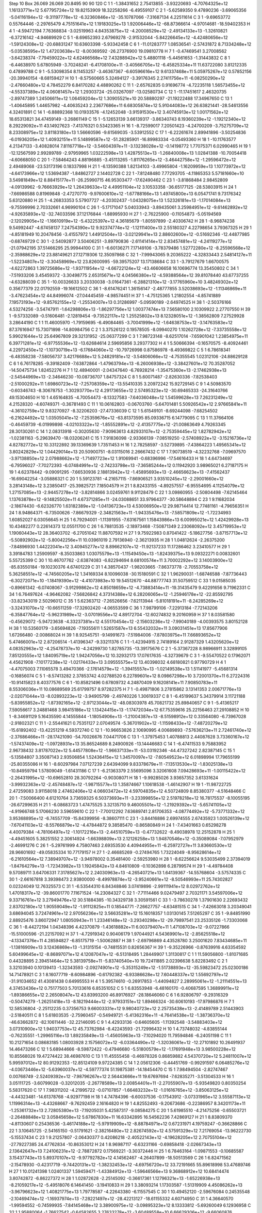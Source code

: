 Step 10
Box   26.069 26.069 20.8495  90 90 120
C    	1    	1    	    -1.38431652	     2.75413855	    -3.93220693	    -4.70764325e+12	     1.16133771e+12	     5.67795724e+12	    19.82153909	    18.32258266	    -6.49559107
C    	2    	1    	    -5.62589350	     9.47890236	    -3.69065356	    -5.04116194e+12	    -9.31197778e+12	    -6.32360846e+12	   -35.10787066	    -7.31687134	     4.22511614
C    	3    	1    	    -9.69653772	     0.55764446	    -2.29765479	     4.75151641e+12	     1.19183025e+13	     1.92006446e+12	   -68.87366614	    -4.97014681	   -18.59402353
H    	4    	1    	    -4.59472194	     7.76368834	    -3.02519963	     4.84353875e+12	    -4.20008529e+12	    -2.49134133e+13	    -1.32610821	    -6.37216142	    -4.94689929
C    	5    	1    	    -8.69652393	     2.67969278	    -2.91532044	    -5.84226645e+12	    -4.42480656e+12	    -1.59124308e+12	   -20.68831247	    10.63603398	    -5.93342458
C    	6    	1    	   -11.01283777	     1.08536541	    -2.57431872	     8.71334248e+12	    -5.03538595e+12	     1.47203638e+12	    -8.00369592	   -26.27376900	    19.09810778
H    	7    	1    	    -0.47469541	     3.27008562	    -3.64238374	    -7.79459022e+12	     4.62466568e+12	     7.43288942e+12	     5.48801118	    -5.44561653	    -1.31443832
C    	8    	1    	    -6.44638970	     5.67805949	    -3.70248241	    -6.41708100e+11	    -3.40566705e+12	    -6.45825334e+11	    11.63722080	     3.81212335	     0.47899788
C    	9    	1    	    -5.53098354	     8.11453257	    -3.46367367	    -6.60596616e+12	     9.61337468e+11	     5.05975267e+12	     0.57852156	   -20.39940154	    -8.68159427
H    	10   	1    	    -8.57560665	     5.32494127	    -3.39176345	     2.27411756e+11	    -6.08250290e+12	    -2.47660480e+12	     4.78452279	     6.84170282	     4.48890262
C    	11   	1    	    -2.65762835	     0.91696774	    -4.72235118	     1.56573455e+12	    -4.55337389e+12	     4.06081457e+12	     1.29303724	   -25.03267097	   -13.02580734
C    	12   	1    	   -11.17451617	     2.46320735	    -2.89747389	     1.24506611e+12	     1.06459204e+12	     1.30905521e+10	    20.58880297	   -21.19222488	    17.34967650
C    	13   	1    	    -1.40645895	     1.44657982	    -4.40635243	     2.23677686e+11	     6.68305874e+12	     5.91044083e+12	    26.63821441	   -28.54613556	     4.32401891
C    	14   	1    	    -6.88892368	    10.01933576	    -4.12452048	    -3.91591530e+12	     3.40745913e+12	     1.00171562e+12	    18.65313821	    34.47459149	    -3.26861149
C    	15   	1    	    -5.12653139	     3.66139317	    -3.86340743	     8.19360239e+12	    -1.19212340e+12	     8.29229092e+11	    43.14927623	    -7.41376321	     0.53423365
H    	16   	1    	    -8.72599017	     7.20501423	    -4.24700209	    -3.75275709e+12	     8.23308975e+12	     3.81183180e+13	     1.56660596	    -9.61569035	    -3.53912552
C    	17   	1    	    -6.22261674	     2.89941896	    -3.50254836	    -6.01936205e+12	     1.40932151e+11	     5.14899587e+12	   -51.28285901	   -16.89983334	    -0.05493360
H    	18   	1    	   -10.11763577	     4.21347133	    -3.40828014	     7.81167718e+12	    -3.54604397e+11	    -3.13238028e+12	    -0.14198772	     1.77075371	     6.02990465
H    	19   	1    	   -12.12567599	     2.99289789	    -2.97959965	     1.03222598e+13	     1.42875513e+13	    -1.26840008e+13	     1.02841388	   -10.70054418	    -4.60668050
C    	20   	1    	    -7.58464243	     4.88196885	    -3.45113265	    -1.81176265e+12	    -3.46442758e+12	    -1.29596472e+12	     2.49489068	   -23.53173196	     0.18337998
H    	21   	1    	    -6.13590388	     1.82134103	    -3.49965804	    -1.16209959e+13	     1.10773972e+12	    -4.64173966e+12	     1.53694387	    -1.84862727	     2.14402728
C    	22   	1    	    -7.81248480	     7.77293705	    -4.11865353	     5.57181660e+10	     3.54981849e+12	     8.88415177e+11	   -26.25990715	    46.95303477	   -17.62490462
C    	23   	1    	    -3.81868484	     2.98452809	    -4.09139962	    -9.76663929e+12	     1.26439633e+12	     4.49951104e+12	     3.10533358	   -36.65177125	   -28.53803915
H    	24   	1    	    -7.66986588	     0.81969848	    -2.47270770	    -9.97600610e+12	    -1.67788166e+13	     1.49745800e+13	     6.05471741	     9.73176342	     5.63120880
H    	25   	1    	    -4.26833353	     5.57907727	    -4.20302437	    -1.04328075e+13	     1.52326181e+13	    -1.17014084e+13	    -9.75599996	     2.70332661	     4.96990104
C    	26   	1    	    -5.17171047	     5.04033943	    -3.89435061	     3.25984951e+12	    -9.61462892e+12	    -4.92635893e+12	   -32.74033596	    37.12176844	    -1.88995930
H    	27   	1    	    -2.76225900	    -0.11054873	    -5.05194569	    -2.12029905e+12	    -1.16610919e+12	    -5.43225397e+12	     4.36185679	    -1.80597899	    -2.40306742
H    	28   	1    	    -8.96874238	     9.54992447	    -4.67458137	     7.24754390e+12	     9.92374774e+12	    -1.12111400e+13	     2.55180327	     4.22798654	     3.79367325
H    	29   	1    	    -4.85181949	    10.20478456	    -3.41557972	     1.44912504e+13	    -3.02129941e+13	     2.88602600e+12	    -0.51692346	   -12.44877985	    -0.68749729
C    	30   	1    	    -2.54092877	     3.50406251	    -3.89790836	    -2.61141414e+12	     2.83457481e+12	    -4.24119277e+12	   -21.07942195	    37.51466295	    25.99944100
C    	31   	1    	    -6.60136271	     7.17149106	    -3.78379486	     1.52772280e+12	    -8.25596568e+12	    -2.35988629e+12	    23.88149621	    27.12719306	    12.35097868
C    	32   	1    	    -7.99943065	     9.20365222	    -4.32833443	     2.54814127e+11	    -1.52234807e+12	    -3.30458969e+12	    23.82600995	   -59.39575207	    13.17138684
C    	33   	1    	    -3.79127679	     1.66700575	    -4.62272863	     1.39725686e+12	    -1.93711954e+12	    -4.66722124e+12	   -43.46606658	    16.10696774	    13.35450802
C    	34   	1    	    -7.51933206	     3.45459372	    -3.30498775	     2.65315671e+12	     4.04566380e+12	    -4.59388564e+12	    39.81078440	    43.67737255	    -4.63288039
C    	35   	1    	   -10.00326633	     3.20330038	    -3.01647361	    -6.28821310e+12	    -3.17765960e+10	     3.48249302e+12	     0.35677379	    22.01792559	   -19.16612502
C    	36   	1    	    -8.61476241	     1.36156147	    -2.48777855	     3.52038693e+12	    -1.11346869e+11	    -3.47623454e+12	    44.84996074	   -27.04445459	    -4.98574451
H    	37   	1    	    -4.75125365	     1.21802554	    -4.85741889	     7.19573193e+12	    -9.85762155e+12	    -1.25534007e+13	     0.31286997	    -5.09590189	    -2.64974525
H    	38   	1    	    -2.50376166	     4.53274256	    -3.54747911	    -1.64298806e+13	    -1.86297756e+12	     1.00377474e+13	     7.56580100	     2.10309922	     2.27707550
H    	39   	1    	    -9.57332089	    -0.51606481	    -2.12819454	    -9.73522117e+12	     1.25525802e+13	     8.12328051e+12	    -1.38562809	     7.27529928	     3.28644190
C    	1    	1    	    11.46005970	    -1.79159695	    -6.49084465	    -3.70041999e+12	    -1.64638753e+12	    -3.14763583e+12	    87.37616947	    15.73071898	   -14.80984756
C    	2    	1    	     3.37526122	     0.19578505	    -8.09940270	     1.10262728e+12	    -7.33735558e+12	     5.99021644e+12	    25.64967809	    29.32131952	   -25.06377299
C    	3    	1    	     7.98723148	    -8.62517014	    -7.65901042	     1.23854975e+11	     6.39771281e+12	    -6.97755536e+12	   -13.62684614	     2.59695856	     3.29377302
H    	4    	1    	     5.50666394	    -0.16570575	    -8.40924461	     4.22972450e+12	    -1.10730719e+13	    -6.17684060e+12	   -10.79726998	     0.87586978	    -8.49369822
C    	5    	1    	     6.78618341	    -6.48358238	    -7.58056737	     3.42176688e+12	     5.24829181e+12	    -3.54806066e+12	    -4.75355545	     1.02312106	   -24.88629128
C    	6    	1    	     6.76178285	    -9.39182409	    -7.63872864	    -1.47963794e+13	    -6.26006938e+12	    -3.38427601e+12	    70.35287052	   -14.50475734	     1.82452276
H    	7    	1    	    12.48940001	    -2.04347640	    -6.76928214	    -1.35475360e+13	    -2.17462938e+13	    -2.54544969e+13	    -2.34646230	   -10.08736707	     1.84757324
C    	8    	1    	     5.60071487	    -2.82630336	    -7.82538403	    -2.51000292e+11	     1.69860723e+12	    -7.25708359e+12	   -13.55410335	     3.20972242	    15.92729145
C    	9    	1    	     4.50983570	    -0.60346743	    -8.30678753	    -1.30293770e+12	     4.29173655e+12	     2.57495323e+12	   -30.69465333	   -24.31640766	    49.15304650
H    	10   	1    	     4.65164835	    -4.70054473	    -8.13327583	    -7.64036048e+12	     1.54599628e+13	     7.26231249e+12	     4.21528320	    -4.60749371	    -0.36781493
C    	11   	1    	    10.06162803	    -0.06703760	    -5.64701481	     5.50926542e+12	     2.97665841e+11	    -4.36102759e+12	     9.83270927	    -8.32206203	   -27.47336039
C    	12   	1    	     5.61549101	    -8.69244098	    -7.68254502	    -6.21624492e+12	     1.03505041e+12	    -7.25359676e+12	   -63.81373595	    85.09336715	     6.14779095
C    	13   	1    	    11.37664106	    -0.46459739	    -6.01999898	    -4.02103322e+12	    -1.85552891e+12	    -2.41357775e+12	   -21.00863649	     4.79263345	    28.30130261
C    	14   	1    	     2.08313918	    -0.30205630	    -7.90963613	     4.82933107e+12	    -2.75359445e+12	     1.82782942e+12	    -1.02381163	    -5.29639470	   -18.03206241
C    	15   	1    	     7.91836098	    -2.93366139	    -7.08519250	    -2.57408922e+12	    -3.15216736e+12	     4.82782772e+12	    10.33122892	    39.13369639	     1.73511453
H    	16   	1    	     2.78258597	    -3.52739895	    -7.43864223	     1.49565341e+12	     3.80242829e+12	     1.04429014e+13	    20.50900751	    -8.03115016	     2.26667432
C    	17   	1    	     7.90738519	    -4.32232768	    -7.09697570	    -3.97138850e+12	     2.07988662e+12	    -1.71497723e+12	     1.91069941	    -0.68396996	   -17.54616433
H    	18   	1    	     4.64734697	    -6.79596027	    -7.70272393	    -6.07484991e+12	    -2.74233798e+13	    -7.36585244e+12	     0.11942920	     3.98965021	     6.27187175
H    	19   	1    	     4.62378442	    -9.09091295	    -7.66530936	     2.18813942e+12	    -1.45895693e+13	    -2.46656623e+13	    -7.41562437	   -16.69042254	    -3.05886321
C    	20   	1    	     5.59123781	    -4.21657115	    -7.86906521	     3.93510245e+12	    -2.29001660e+12	     3.28143148e+12	     3.23850417	   -25.39825721	     7.18504579
H    	21   	1    	     8.82433155	    -4.89257557	    -6.95554695	     4.11254079e+12	     1.27157085e+13	    -2.94457278e+12	    -3.82814866	     3.02459761	     9.91128479
C    	22   	1    	     3.09860955	    -2.50804498	    -7.62145464	     1.13763878e+12	    -9.14825502e+11	     4.67371285e+11	   -24.03088651	    33.97964377	   -30.58648894
C    	23   	1    	     9.11682034	    -2.18674430	    -6.62326770	     1.63182389e+12	    -1.04136723e+13	     4.53006950e+12	    29.98714414	    12.77481161	    -4.79656351
H    	24   	1    	     8.94864371	    -6.73500626	    -7.86679329	    -2.34821563e+11	    -1.94335476e+13	    -7.58571809e+12	    -1.72234993	     1.60852027	     6.03056645
H    	25   	1    	     6.79294001	    -1.11391955	    -7.63167561	     1.15843986e+13	     6.00995021e+12	     1.42429928e+13	    10.43482277	     0.22614373	    12.05511700
C    	26   	1    	     6.78813535	    -2.18973468	    -7.50871349	     2.23068092e+12	     3.45719953e+12	     1.19060443e+12	    28.36403702	    -6.27051042	    11.88707592
H    	27   	1    	     9.75922983	     0.87041422	    -5.18627756	    -3.87157713e+12	    -5.50892902e+12	    -5.80042256e+11	    10.03961019	     2.79136940	    -2.36213935
H    	28   	1    	     1.04812624	    -2.26375200	    -7.84896930	     1.44222041e+12	     3.40945277e+12	     8.89662107e+12	   -11.92137233	    11.17286462	     3.23410577
H    	29   	1    	     3.39184783	     1.25909597	    -8.35033863	     1.03075579e+13	    -1.11549450e+13	    -1.82439375e+13	     9.09322271	     0.00832601	     5.55725399
C    	30   	1    	    10.46707762	    -2.63874083	    -6.82294694	     8.68100574e+11	     3.70002292e+12	     3.14003900e+12	   -85.83550184	   -19.10230376	     4.67401229
C    	31   	1    	     4.38570437	    -1.98203665	    -7.86373778	    -2.70553758e+12	     5.36258551e+12	    -4.74560205e+12	     1.34169334	     8.10096038	   -30.15180591
C    	32   	1    	     1.96290031	    -1.68746588	    -7.87736443	    -6.30272071e+10	    -1.18419390e+12	    -4.41073983e+10	    19.54512670	   -44.88777743	    31.50759512
C    	33   	1    	     9.01585035	    -0.89661342	    -6.07408067	    -3.91299862e+12	     4.85018659e+12	    -4.73883414e+11	   -19.31435479	     9.42291656	     9.71962331
C    	34   	1    	     6.76497624	    -4.96462082	    -7.56826842	     4.37314388e+12	     6.28206065e+12	    -1.25946178e+12	   -22.85592795	   -33.82343019	     2.50296012
C    	35   	1    	     5.62363712	    -7.26526656	    -7.62113944	    -5.81018191e+11	    -8.24285269e+12	    -3.32431070e+12	   -10.66511259	   -17.32602420	    -4.06553599
C    	36   	1    	     7.98799106	    -7.22913184	    -7.72143206	    -6.35847764e+12	    -5.96231989e+12	    -3.07019556e+12	     4.89172704	   -12.60274832	     9.20160959
H    	37   	1    	     8.03581580	    -0.45629072	    -5.94723638	    -4.33237381e+12	     4.55170454e+12	    -2.15603236e+12	    -7.99040189	    -4.00393575	     3.80152128
H    	38   	1    	    10.53560179	    -3.65694826	    -7.19355611	     1.52651587e+13	     6.55432032e+11	     3.09031451e+13	    17.85677906	     1.67266480	    -2.00868024
H    	39   	1    	     8.92545751	    -9.14991673	    -7.51984006	    -7.87803975e+11	     7.66893652e+12	     5.47466001e+12	     2.87206514	    -1.41396347	    -9.33211376
C    	1    	1    	    -1.42394915	     2.74189164	     2.91287329	     1.43205620e+12	     4.08352963e+12	    -4.25478737e+10	    -4.24299730	     1.82785735	   -13.39175676
C    	2    	1    	    -5.37367228	     8.98966911	     3.32899105	     7.85120555e+12	     1.84095719e+12	     1.94247056e+12	    10.32932173	    17.07617635	    -4.32739679
C    	3    	1    	    -9.55470522	     0.17962071	     4.45621908	    -7.10177238e+12	    -1.02174433e+13	     3.09555575e+12	    13.40398032	     4.68180821	     0.97790729
H    	4    	1    	    -4.47075003	     7.11065578	     3.49470366	    -2.17614579e+12	    -1.39415557e+13	    -1.02149538e+13	     1.51141977	    -5.45681314	    -0.16856074
C    	5    	1    	    -8.57413282	     2.37853742	     4.02788520	     6.22789601e+12	     8.09867298e+10	     3.72001370e+11	     6.27224316	   -10.91415823	     8.40377576
C    	6    	1    	   -10.85821496	     0.67809732	     4.24870409	     9.16208141e+11	     7.90850783e+11	     8.55306036e+11	    10.08689569	    25.61799757	     8.97282375
H    	7    	1    	    -0.49871806	     3.27815862	     3.13141353	     2.00671776e+13	    -2.02071044e+13	    -8.02893223e+12	    -3.94905799	    -2.49740226	     1.30619337
C    	8    	1    	    -6.45199637	     5.34379914	     3.11721188	    -5.83955852e+12	    -1.87392165e+12	    -2.97123044e+12	   -48.08303978	    45.70821732	    25.89840657
C    	9    	1    	    -5.41365217	     7.59056617	     3.24881468	     3.98415186e+12	     1.13424415e+13	    -1.17472034e+12	    67.75359616	    25.22156463	    27.29108852
H    	10   	1    	    -8.34691129	     5.16435590	     4.14555844	    -1.18054906e+13	    -1.21004387e+13	    -8.51598912e+12	     0.33564080	    -6.73967028	    -2.91802321
C    	11   	1    	    -2.55441621	     0.75351127	     2.07049574	    -5.36701902e+12	    -1.11598433e+12	    -7.48720279e+12	   -15.61892402	   -13.42251219	     4.59372740
C    	12   	1    	   -10.96653826	     2.10690995	     4.00689893	    -7.57636213e+11	     2.72461740e+12	    -2.37686466e+11	   -28.17421090	   -54.70026676	     7.04471706
C    	13   	1    	    -1.37975453	     1.40788813	     2.44087628	     3.73360167e+12	    -1.57437409e+12	    -1.09728931e+13	    35.86524689	     8.24900926	   -13.14446683
C    	14   	1    	    -6.47411533	     9.75883952	     2.96738432	     3.81787022e+12	     5.44577808e+12	    -1.96637133e+11	   -53.03192346	   -44.47327242	     2.82387145
C    	15   	1    	    -5.13584807	     3.35087143	     2.93506854	     1.52436415e+12	     1.34570097e+12	    -7.60549523e+12	     6.01898994	    17.79655199	   -25.80355086
H    	16   	1    	    -8.60297984	     7.07127239	     2.64394099	     9.83378679e+11	    -7.13513530e+12	    -1.83025138e+13	   -10.84959794	     1.57809049	    -1.61431186
C    	17   	1    	    -6.21363379	     2.55695096	     3.32061608	     7.09428693e+11	    -1.00115422e+12	    -2.26431995e+12	   -10.69652810	    28.30792264	    -0.90308071
H    	18   	1    	    -9.99285026	     3.93657352	     3.61331624	    -3.99932363e+12	    -2.45748487e+12	    -1.98715577e+13	     1.35874667	     1.10618538	    -1.46142907
H    	19   	1    	   -11.98722725	     2.47259083	     3.91158018	     2.47462406e+12	     4.06603472e+12	     4.59704835e+12	     4.50724809	     8.85380377	    -4.51648466
C    	20   	1    	    -7.50066400	     4.61210764	     3.73659325	     6.50373693e+11	    -3.23399855e+12	     2.51978218e+12	    16.78175537	    -8.10055195	   -26.67299635
H    	21   	1    	    -6.08683723	     1.47475525	     3.32135710	     9.46005501e+12	    -1.21929392e+12	    -5.65741105e+12	    -4.91966748	     5.17066230	     3.59659610
C    	22   	1    	    -7.70012292	     7.63689741	     2.81706353	    -4.08774492e+12	    -5.73771332e+12	     3.95368895e+12	    -6.74557709	   -15.84399956	    -8.38607111
C    	23   	1    	    -3.84416886	     2.69974555	     2.67435923	     1.00526139e+12	    -7.67041103e+12	    -8.55766879e+12	    -4.47844872	     9.38585470	    -0.86580849
H    	24   	1    	    -7.43401663	     0.65298278	     4.40079384	    -4.78106497e+12	    -1.10172216e+13	    -2.44510759e+13	    -0.47732622	    -8.49038978	    12.25152878
H    	25   	1    	    -4.49451605	     5.38251552	     2.30614924	    -1.66398809e+13	     2.12126258e+13	     1.94870546e+12	    -0.35089084	    -7.07952979	    -2.46991276
C    	26   	1    	    -5.29761999	     4.75807463	     2.69353530	     4.40944955e+11	    -6.25972727e+11	     3.83660530e+12	    28.96601692	   -49.05835334	    10.77179157
H    	27   	1    	    -2.46685269	    -0.27494765	     1.73224049	    -8.95628614e+12	    -6.21610564e+12	     7.38949707e+12	    -3.94978002	     0.35481400	    -2.59253980
H    	28   	1    	    -8.62256624	     9.53035499	     2.37394019	    -1.84764279e+13	    -1.72343982e+13	     1.19245842e+13	     4.84610809	    -0.10362898	     6.28799574
H    	29   	1    	    -4.49784408	     9.57089711	     3.64706331	     7.31785627e+12	     2.24030963e+13	    -4.26540721e+13	     1.64139367	   -14.55768604	    -3.57574335
C    	30   	1    	    -2.66167818	     3.39398473	     2.93800000	    -8.49978874e+12	    -3.95240661e+12	    -8.50546993e+11	    25.74302827	     0.02324049	    12.76325573
C    	31   	1    	    -6.53544310	     6.84348846	     3.07419896	    -2.99111941e+12	     8.02972762e+12	     1.47018317e+12	   -39.86001770	     7.11671524	   -14.23084327
C    	32   	1    	    -7.71114466	     9.02479497	     2.70321171	     3.54597006e+12	     9.33716761e+12	     3.27949476e+12	    30.51884385	   -10.34329738	     3.30591561
C    	33   	1    	    -3.78630278	     1.37901630	     2.22693432	     2.83702180e+12	     1.90559049e+12	    -1.91112825e+11	     0.18544771	    -7.26627757	    -4.63481515
C    	34   	1    	    -7.42663018	     3.20349041	     3.68694045	     3.72474961e+12	     2.97056236e+12	     3.56635281e+12	    15.16018357	     1.03130145	     7.51265297
C    	35   	1    	    -9.84851990	     2.88925476	     3.86072947	     1.08050943e+11	     1.23346148e+12	    -3.29340298e+12	   -29.79897541	    23.25335126	    -1.73303068
C    	36   	1    	    -8.44272194	     1.04348396	     4.42370879	    -1.43618882e+11	     6.00379407e+11	     1.47108703e+12	    -9.07227866	   -15.51000596	   -21.22157092
H    	37   	1    	    -4.72919342	     0.90406179	     1.97044921	     4.54369901e+12	    -2.85625518e+12	    -4.13347376e+11	     4.28594827	    -6.85175719	    -1.50062887
H    	38   	1    	    -2.69796869	     4.43528780	     3.25001620	     7.83434685e+11	    -1.13816909e+13	     3.12436869e+13	    -1.31315154	    -0.74815531	     0.82656367
H    	39   	1    	    -9.35226966	    -0.87639916	     4.63354592	     5.60499645e+12	    -8.86897071e+12	     4.12087047e+12	    -6.51318495	     1.28449907	     1.31130817
C    	1    	1    	    11.59056800	    -1.81071685	     0.44328895	     2.39451464e+12	     5.38139758e+11	    -5.83740540e+10	    19.72411885	     2.02396638	     5.82283492
C    	2    	1    	     3.32103940	     0.10139413	    -1.32343593	    -2.09274901e+12	    -5.35315249e+12	    -1.51738893e+12	   -35.59823472	    25.02300186	    14.71478921
C    	3    	1    	     8.16077719	    -8.60984896	    -0.61792382	    -6.93386628e+12	     7.60448337e+12	     1.55692797e+12	   -31.91034652	    41.43081438	     0.64995553
H    	4    	1    	     5.39574610	    -0.26917853	    -1.44094827	     2.28995061e+12	    -1.21114551e+13	     4.37453436e+12	     0.75177503	     5.70133616	     6.85351052
C    	5    	1    	     6.83553948	    -6.48160170	    -0.40687595	     1.36899911e+12	    -1.89386655e+12	     2.26508047e+12	    43.83993200	    46.89176927	   -28.18646060
C    	6    	1    	     6.92806797	    -9.29316329	    -0.50474279	    -1.26251418e+13	    -8.18219444e+12	    -2.97933151e+12	     1.89466324	   -30.60610193	   -17.97986876
H    	7    	1    	    12.58536804	    -2.25112235	     0.37356753	     9.66003331e+12	     9.98040723e+12	     2.25735438e+13	    -2.41489789	     2.51443903	    -2.51840511
C    	8    	1    	     5.61803535	    -2.75960457	    -0.54949721	    -5.41362316e+11	    -4.76414538e+12	    -1.38736370e+12	   -46.63662872	   -82.10611446	   -32.22146095
C    	9    	1    	     4.42933136	    -0.64605605	    -1.11392548	    -3.54883403e+12	     3.07310900e+12	     1.94037753e+12	    45.73762984	    -8.42243593	   -21.72996432
H    	10   	1    	     4.73748032	    -4.83855144	    -0.76235551	    -1.29965116e+13	     1.89235849e+13	    -1.45605963e+13	    -7.10294020	    11.79594846	    -6.24051198
C    	11   	1    	    10.21271654	     0.08683185	     1.08003928	     2.15756072e+12	    -6.03364490e+12	    -1.32036061e+12	   -12.27101892	    10.26491937	    14.46473266
C    	12   	1    	     5.68944666	    -8.59872422	    -0.47946680	    -5.51800579e+12	    -1.17691948e+13	     3.98500228e+12	    10.85568026	    19.47274422	    38.46987610
C    	13   	1    	    11.45555458	    -0.46978326	     0.86859882	     4.54370720e+12	     5.24811007e+12	     5.99597012e+12	    80.91292353	   -12.85124109	     9.97224385
C    	14   	1    	     2.05612306	    -0.44451769	    -0.99291597	     6.06485276e+12	    -4.03673446e+12	    -5.63960037e+12	    -4.59777374	    51.19875381	   -14.18454470
C    	15   	1    	     7.98494504	    -2.82747467	     0.00768749	    -2.52409392e+12	    -7.98796267e+12	     2.56443666e+11	    19.67697694	    -7.62835271	    -3.51304533
H    	16   	1    	     3.05111725	    -3.60799028	    -0.32012035	    -2.26778589e+13	     2.00854401e+11	    -2.27055907e+13	    -5.93549820	     0.80350254	     5.58317620
C    	17   	1    	     7.98311202	    -4.21995722	    -0.07107857	    -1.66483232e+12	    -1.01616765e+12	    -3.85063125e+12	    -4.44323481	   -14.61378768	    -4.92977198
H    	18   	1    	     4.74784396	    -6.60037536	    -0.17543912	    -3.07331965e+12	     3.55587113e+12	     1.11996314e+13	    -4.43268667	    -9.76292459	     2.16164820
H    	19   	1    	     4.82552493	    -9.20673686	    -0.22386957	     8.34201173e+11	    -1.25361732e+13	     2.72805380e+13	    -7.19205031	     5.42587317	    -9.08584275
C    	20   	1    	     5.61985510	    -4.21475256	    -0.65503721	    -2.26488848e+12	     3.05845658e+12	     5.67867830e+11	    16.63342895	    16.54562236	     7.42869127
H    	21   	1    	     8.83809370	    -4.81130607	     0.25436536	    -3.46174188e+12	    -5.97919909e+12	    -8.88784971e+12	     0.67231971	     4.19759247	    -0.36628866
C    	22   	1    	     3.10645725	    -2.54165150	    -0.51791621	    -2.38216480e+12	     2.82674592e+12	     4.57591329e+12	     7.21769054	   -13.96222730	    -5.15537434
C    	23   	1    	     9.21257807	    -2.06430377	     0.42086218	    -2.40522143e+12	    -4.19628205e+12	     2.70755104e+12	   -27.79227385	    24.47762834	   -10.86353012
H    	24   	1    	     8.96987117	    -6.63231166	    -0.69858418	    -2.02667343e+13	     2.13642647e+13	     7.24106231e+12	    -2.78872872	     0.17569221	    -3.30372446
H    	25   	1    	     6.78463164	    -1.09871553	    -0.10685587	     3.15437743e+13	     5.89370107e+12	    -9.97792782e+12	     4.14562467	    -4.26407899	   -18.50513569
C    	26   	1    	     6.82471562	    -2.15478930	    -0.42317719	    -9.74420131e+12	    -1.38232453e+12	    -4.69756720e+12	    33.72191665	    55.89618998	    53.47689746
H    	27   	1    	    10.01241398	     1.02401337	     1.59459471	    -1.43384912e+13	    -1.59646566e+13	     9.36868912e+12	    10.68414474	     3.80742872	    -6.86227372
H    	28   	1    	     1.02872628	    -2.25145092	    -0.36617361	     1.12796321e+13	    -1.65226938e+13	    -8.21059217e+12	    -5.49518076	     6.14641450	    -3.19410833
H    	29   	1    	     3.38093214	     1.17303587	    -1.51319909	     4.45086262e+13	    -3.96796623e+12	     1.40821775e+13	     1.79778587	    -4.22643380	    -6.11557545
C    	30   	1    	    10.49452120	    -2.59676084	     0.24535548	    -2.10469474e+12	    -1.16937974e+13	    -7.28221497e+12	   -28.42213127	   -18.61155332	     4.60714950
C    	31   	1    	     4.36640570	    -1.99594552	    -0.74599935	    -7.84145468e+12	     3.38900975e+12	    -3.09895323e+12	     8.13333812	    -5.69260049	     6.12936958
C    	32   	1    	     1.95880064	    -1.76627542	    -0.64582655	     3.27633278e+12	    -3.60489558e+10	     6.66629306e+12	    -9.66060876	   -41.58720762	    16.82396325
C    	33   	1    	     9.11972532	    -0.70425994	     0.82907815	    -7.12909758e+12	     3.85825464e+12	    -8.44971545e+11	   -23.55754865	   -23.70602082	     4.73903629
C    	34   	1    	     6.82205895	    -4.92736896	    -0.48637721	    -3.36856324e+12	     6.97255358e+12	     5.11481556e+12	     1.41763325	   -17.00860043	    31.87305390
C    	35   	1    	     5.66630275	    -7.17036903	    -0.28522036	    -5.31982259e+12	     2.01976349e+11	     8.18320429e+11	   -30.09959571	   -64.91552565	   -13.61597629
C    	36   	1    	     8.04139360	    -7.20634679	    -0.63407395	    -6.89373865e+12	    -3.99831925e+12	    -1.11428816e+12	    27.22775965	    -0.87739773	     9.93165462
H    	37   	1    	     8.19037117	    -0.27882218	     1.16648757	    -2.99396868e+12	     1.00005173e+13	     2.92602359e+12	   -13.32786582	    -1.75004923	    -7.45319462
H    	38   	1    	    10.52079765	    -3.66483862	     0.11397834	     3.06244838e+13	    -1.55449536e+13	    -4.77054497e+11	    12.76699179	    -6.21427754	   -10.13192185
H    	39   	1    	     9.10389404	    -9.16245131	    -0.66698585	     9.02869316e+12	     3.63856497e+13	     6.34225241e+12	    -5.65129021	     8.10164564	    -1.52291464
C    	1    	1    	    -1.49044739	     2.72597865	     9.42173331	     5.47937638e+12	    -1.24955865e+13	     1.86995395e+12	   -22.89329149	    -3.30228584	    -5.67588974
C    	2    	1    	    -5.54747219	     9.41776301	    10.27047267	     2.30273538e+12	    -2.98384493e+12	     9.13174343e+11	   -62.14351255	    50.66560935	   -40.50688620
C    	3    	1    	    -9.71791713	     0.63749403	    -9.28439267	    -3.26985213e+12	    -1.83082466e+12	     5.27509311e+12	   -44.77760109	    17.45583871	     0.43242435
H    	4    	1    	    -4.57952657	     7.66855040	   -10.09739675	    -6.95036711e+12	     1.63652306e+13	     2.59035607e+13	    -1.49621279	   -12.33796113	    -4.97942830
C    	5    	1    	    -8.75199474	     2.75724496	   -10.01553997	    -2.63644487e+12	    -1.02365918e+13	     1.92829364e+12	    21.12777332	    11.94859013	    10.34774765
C    	6    	1    	   -11.06422968	     1.14203540	    -9.50769827	     8.85970099e+11	     5.71753891e+12	    -9.42583312e+12	    53.91994646	    15.52066149	    -3.58520536
H    	7    	1    	    -0.50087742	     3.14577176	     9.59067663	     8.25614833e+12	    -8.39786241e+12	    -1.86142355e+13	    -2.00373299	     1.77747215	    -1.93960368
C    	8    	1    	    -6.39425149	     5.72261957	     9.94397834	    -7.74112440e+12	     3.08694493e+12	    -8.55220088e+12	   -15.59869020	   -22.19786086	    11.53694483
C    	9    	1    	    -5.46118839	     8.05038020	    10.23184300	     5.15176377e+12	    -3.79962230e+12	    -4.61981392e+12	    45.36730905	   -13.85150307	    36.10952558
H    	10   	1    	    -8.37679650	     5.35896405	   -10.20497558	     8.23386273e+12	     1.56726109e+13	     3.11965375e+12	    -2.19832976	     4.71480801	    -5.86133427
C    	11   	1    	    -2.89147629	     0.76971133	     9.00853055	    -7.64593849e+12	    -2.61104377e+12	     4.55824225e+11	   -20.54303469	   -13.07745528	    -8.86574092
C    	12   	1    	   -11.14688494	     2.49385881	    -9.94972533	     5.16282433e+12	     8.58432448e+12	    -1.46119857e+12	   -32.97377797	   -14.54180736	    -2.76541657
C    	13   	1    	    -1.62821835	     1.36416481	     8.99947644	    -4.84704273e+12	    -4.92097650e+12	    -1.18307222e+12	    15.03480701	    -2.34181938	    15.62663342
C    	14   	1    	    -6.71588421	     9.96560909	     9.58277428	    -4.43279434e+12	     1.37450130e+11	     2.47468920e+12	    39.44415406	    -6.59975105	    33.73203260
C    	15   	1    	    -5.14267782	     3.63889338	     9.76259337	     2.61107077e+12	     3.16402576e+12	     2.18243048e+12	   -39.93359412	   -21.07746612	    10.86987960
H    	16   	1    	    -8.53100394	     7.10570813	     9.11919384	    -3.81499920e+12	     1.20415107e+13	     5.22638262e+12	    -1.93990628	     4.21415263	    -3.32615013
C    	17   	1    	    -6.26794848	     2.84356138	    10.15991202	    -4.35032671e+12	     4.35309671e+12	    -3.57309324e+12	    -5.52285549	    28.14103947	     1.95770005
H    	18   	1    	   -10.17183448	     4.34686421	   -10.38381987	     1.47246441e+13	     4.12915040e+12	     1.51692734e+13	    -2.39291746	    -5.47265252	    -5.51838698
H    	19   	1    	   -12.11111838	     2.89998058	   -10.26431401	     2.02203955e+13	     3.03264642e+13	    -1.99893654e+13	    -0.33565427	    -1.48024446	     7.07842800
C    	20   	1    	    -7.46271629	     4.85943410	    10.32040326	    -3.95077832e+11	     3.64394908e+12	    -5.64432501e+12	   -41.40086031	    46.79905278	    15.31698942
H    	21   	1    	    -6.19183649	     1.76289886	    10.18104000	     2.46586190e+11	     4.22845359e+12	     3.30162015e+13	     0.54494019	     3.13059558	     4.17894098
C    	22   	1    	    -7.70879579	     7.78294819	     9.33311879	     2.44198911e+12	     4.87067766e+12	    -3.07192785e+12	    40.99155453	   -62.66785461	    13.83242930
C    	23   	1    	    -3.93641231	     2.86900724	     9.45043314	     3.90770997e+12	    -2.51349561e+12	    -4.47344666e+12	     3.95757076	    23.38168943	    20.32735934
H    	24   	1    	    -7.65287659	     0.91158471	    -9.61068709	    -2.10630658e+13	    -1.68704094e+13	     2.37217447e+13	    -6.52533317	    16.32768869	    12.49743124
H    	25   	1    	    -4.26802183	     5.58056491	     9.62570699	     7.83552084e+12	    -6.19777753e+12	     1.51755426e+13	    -4.90934643	     4.43678484	   -12.28828684
C    	26   	1    	    -5.21868010	     5.05172439	     9.70154558	     8.35976993e+11	     4.91130794e+12	    -1.63245823e+12	    45.18423150	   -24.79047039	     4.54857235
H    	27   	1    	    -2.97557480	    -0.29741360	     8.79664777	     1.92243900e+13	    -4.04838485e+12	    -1.01408200e+13	     2.72372965	     2.98068758	     0.56255939
H    	28   	1    	    -8.67723157	     9.59764350	     8.81644673	     1.72525781e+12	     1.32275119e+13	     3.26941470e+12	    -0.25573494	    -1.26304326	    -4.76258390
H    	29   	1    	    -4.91968843	    10.15468740	   -10.04768442	    -1.85268111e+13	     1.28240060e+13	    -9.45737509e+12	     2.58833334	   -19.11173773	    -8.34512418
C    	30   	1    	    -2.67205114	     3.48312555	     9.63027091	     7.05422214e+11	    -9.21653870e+11	    -3.16813514e+12	    22.40733721	   -32.20719540	   -13.44890100
C    	31   	1    	    -6.47371172	     7.20460685	     9.81474611	     5.56884080e+12	     1.73892483e+12	     4.23826491e+11	   -55.47780427	   -14.70129410	   -10.38880044
C    	32   	1    	    -7.75964467	     9.11424119	     9.14062034	    -2.37248888e+12	     5.51012648e+12	     1.42700359e+12	   -11.08792511	    58.80953649	     4.95442276
C    	33   	1    	    -4.05249847	     1.49067218	     9.23381784	    -6.70268440e+12	     3.66522254e+12	     3.11994313e+12	    16.74931911	   -12.95816459	   -20.68567298
C    	34   	1    	    -7.48916006	     3.47728308	   -10.31805780	     6.67599870e+12	    -1.99735823e+11	     2.47166267e+12	    32.14672119	    13.33011061	   -36.95743305
C    	35   	1    	   -10.05454475	     3.28698330	   -10.14699333	    -6.08528890e+10	     5.89617691e+11	    -8.31857420e+11	    34.50926792	    21.63088381	     0.01258322
C    	36   	1    	    -8.60873024	     1.46534198	    -9.52954998	    -1.00350472e+13	     8.43713398e+12	    -6.28544171e+12	    -9.89043875	   -61.06670383	    -5.73505384
H    	37   	1    	    -4.98736575	     0.94302816	     9.08497924	     3.01152976e+12	    -1.05432394e+13	    -2.92533972e+13	     3.32682106	     9.33391202	     4.74023326
H    	38   	1    	    -2.63446878	     4.53294608	     9.90694566	     5.94213674e+12	    -1.76581126e+12	     4.85269790e+12	     4.24624991	    -1.90728396	     0.55105133
H    	39   	1    	    -9.64383850	    -0.36009896	    -8.85150317	     1.27900299e+13	     9.19519737e+12	     2.67538198e+13	     7.65973262	     0.52231264	    -5.81790409
C    	1    	1    	    11.50445524	    -1.83648186	     7.51875581	     1.44271576e+12	     2.15846464e+12	    -9.44802163e+10	    22.80530329	    35.30839369	    12.21701982
C    	2    	1    	     3.21992162	     0.10038269	     5.65949659	     6.38543533e+12	     1.63871201e+11	     2.80014958e+12	   -20.18475289	   -25.80674561	     2.17984235
C    	3    	1    	     8.39050830	    -8.41296934	     6.05396648	    -5.29450568e+12	     1.92465843e+12	     2.17006704e+12	    -6.28908249	    -8.94380472	    -2.90371319
H    	4    	1    	     5.27321837	    -0.12684221	     5.73326398	    -5.36408488e+12	     3.78558866e+11	    -1.80015433e+13	    10.08057657	   -12.96629654	    -3.60366508
C    	5    	1    	     6.89699526	    -6.42004289	     6.27223517	    -5.11055581e+12	    -3.11782386e+11	     5.84917491e+12	    88.69533410	    45.18984890	     9.93509901
C    	6    	1    	     7.26189345	    -9.23634131	     6.25675807	    -5.57282571e+12	    -5.26486721e+12	    -2.47992354e+12	   -12.95647091	    -1.43525716	    11.51564151
H    	7    	1    	    12.51035668	    -2.23964621	     7.37798877	     7.58939373e+12	     3.95808545e+12	     4.97805809e+13	    -5.97888800	    -0.53077770	    -1.12484943
C    	8    	1    	     5.47603107	    -2.80402489	     6.47784321	    -5.80556628e+12	     1.41310411e+12	     8.36926427e+12	    -5.10893203	   -56.77733308	     1.46039782
C    	9    	1    	     4.35310280	    -0.68947796	     5.83592843	     1.44964490e+12	     1.42849182e+10	    -2.75940197e+12	   -18.83379000	    36.91412698	     9.03080347
H    	10   	1    	     4.77338372	    -4.83486918	     5.89723227	     2.09170809e+13	    -2.79450017e+13	     3.83183222e+12	    -0.08939162	     4.72685681	    -0.32773585
C    	11   	1    	    10.11503213	     0.16251201	     8.09912968	     3.05375796e+12	     9.59353318e+12	     3.36653386e+12	    27.26114074	   -24.95655120	   -16.45334383
C    	12   	1    	     6.00683099	    -8.60847457	     6.48019411	     1.22987076e+12	     3.18694063e+12	     2.22927770e+12	    13.95882385	   -44.82659908	    -7.51184050
C    	13   	1    	    11.38000932	    -0.45661169	     7.87827725	    -1.66668149e+12	     2.37431741e+12	     5.75234264e+12	    16.17220548	     5.67704223	    -8.12190021
C    	14   	1    	     1.93539394	    -0.49906258	     5.91821883	    -4.59328806e+12	    -1.93085742e+12	    -2.34348852e+12	    -9.80340130	    92.48247520	   -20.83864955
C    	15   	1    	     7.85955703	    -2.78231729	     7.15912620	    -7.31758911e+11	     3.78689788e+12	     4.00037270e+12	    -8.53962916	    -5.97173446	    -4.63675310
H    	16   	1    	     2.83185457	    -3.60315427	     6.58568760	    -2.96098373e+13	     9.52518777e+12	     2.78212096e+13	     7.68657793	     0.88347306	     9.63433213
C    	17   	1    	     7.91560632	    -4.17929667	     7.00032209	     5.73592132e+11	    -3.05082730e+12	    -8.41027728e+12	    24.37124384	    11.73436368	     4.50540905
H    	18   	1    	     4.92923639	    -6.75380388	     6.84143116	    -4.45188939e+12	    -3.64722118e+12	     2.28138399e+12	    -8.81319836	    -7.50773707	    -5.17494535
H    	19   	1    	     5.21773258	    -9.34735165	     6.56775541	    -1.67080778e+13	     2.15526574e+13	    -9.22609177e+12	   -13.22614356	    11.22017241	     8.86702716
C    	20   	1    	     5.61113523	    -4.24189489	     6.26710562	     5.84237849e+12	    -2.50596511e+12	    -4.61142326e+12	   -25.43644910	    41.80120001	     0.24944364
H    	21   	1    	     8.86986308	    -4.66302903	     7.26932649	    -2.30005818e+12	     1.91742786e+13	     3.88800248e+13	   -14.61222890	    -3.32432982	    -5.61238213
C    	22   	1    	     2.98076355	    -2.53017711	     6.45763261	     3.67842688e+11	     3.84428246e+11	     6.88391589e+12	   -19.22449929	   -65.56131503	     8.08583061
C    	23   	1    	     9.08186463	    -2.00677838	     7.50173798	     7.52124786e+12	    -5.00670675e+12	     2.82226093e+12	    13.30745435	     5.25254226	    -1.92293504
H    	24   	1    	     9.00304602	    -6.38829933	     5.80267487	    -6.26772041e+12	    -1.02147673e+13	    -7.79727486e+11	     4.78850920	    -1.76101276	     4.12937376
H    	25   	1    	     6.49645660	    -1.09272634	     7.10023282	     3.39783619e+12	    -5.48593631e+12	    -3.87566172e+12	     7.33962910	     0.36026273	    -2.02411920
C    	26   	1    	     6.61021061	    -2.15467189	     6.90291328	    -9.62458910e+11	    -8.23049395e+12	     1.80916052e+12	    31.10663505	    22.89198405	    13.13692800
H    	27   	1    	     9.99312118	     1.23311638	     8.26174100	    -2.14029890e+13	     1.08391755e+13	    -1.76103237e+13	     3.84381021	    -5.09995027	     4.66159980
H    	28   	1    	     0.86040010	    -2.21483315	     6.43829243	    -4.31202524e+12	    -9.53335553e+12	    -3.91438611e+12	    -1.81388097	    -7.35272249	     2.97373040
H    	29   	1    	     3.32666668	     1.10249250	     5.25797338	     1.96976323e+12	     5.82519996e+11	     1.74046600e+12	    -4.32022654	     1.56137310	     3.13011001
C    	30   	1    	    10.38657988	    -2.56395114	     7.29994161	     2.72201354e+12	    -5.67643950e+12	     4.56530783e+12	   -63.45383540	   -24.80442779	     2.03116727
C    	31   	1    	     4.22466241	    -1.99416298	     6.34963628	     4.99554488e+12	    -7.18645167e+12	     2.56765018e+12	    64.98818779	    -2.97739923	   -32.23929713
C    	32   	1    	     1.84494081	    -1.79469147	     6.30110232	    -4.02091280e+12	    -8.96239631e+12	     3.64721325e+12	   -31.90316367	   -20.68371846	     4.96188239
C    	33   	1    	     9.01040928	    -0.65818854	     7.90757635	    -1.88122868e+11	     9.20169373e+12	    -7.94337853e+12	   -21.07941211	    -0.90020136	     9.56346999
C    	34   	1    	     6.81520931	    -4.88929509	     6.51318089	     3.12021675e+12	    -6.19498101e+12	    -6.06204779e+12	    -2.28921122	   -44.52199116	   -10.14745129
C    	35   	1    	     5.84629191	    -7.23073762	     6.51083205	    -5.71543914e+12	    -3.34652719e+12	     4.58334166e+11	   -48.43169937	   -18.98777541	    15.64985881
C    	36   	1    	     8.18630104	    -7.05915712	     6.06038595	    -6.46877928e+12	    -9.34040559e+12	    -3.68819339e+12	   -18.85450020	    51.27526780	   -11.41855732
H    	37   	1    	     8.03569384	    -0.24546667	     8.15364560	    -2.35799513e+12	    -9.62696270e+12	     1.42665701e+13	    -2.48174670	     1.74415790	    -5.29163696
H    	38   	1    	    10.38256522	    -3.61162963	     7.02227605	     4.42847518e+12	     8.44638527e+12	    -3.42476640e+13	    13.05926224	    -1.08719488	    -3.25924146
H    	39   	1    	     9.37751444	    -8.81560306	     5.84287723	    -1.30459713e+13	    -1.10665415e+13	    -1.42831445e+13	    -1.37357576	    -1.64703110	     2.87026317
C    	1    	2    	     6.79555302	    -1.74565444	    -3.70075113	     3.60378562e+12	    -5.34209006e+12	     2.37023403e+12	    19.44182628	    -3.73647130	     5.00963060
C    	2    	2    	    10.25518305	     0.36945551	    -2.31026208	    -2.54530278e+12	     7.10470463e+12	     8.67759896e+12	     6.00598592	    -8.67499948	    17.09994842
C    	3    	2    	     8.12643165	    -8.07466618	    -4.50369259	     4.40847515e+12	     3.33319691e+12	     9.02216726e+11	    -0.73724118	     2.75622277	     9.16089868
F    	4    	2    	    10.01970629	     1.60153211	    -1.85926789	     9.27832630e+11	    -1.55047202e+12	     6.47740133e+11	    14.65434912	    17.71535157	     4.57437929
C    	5    	2    	     3.39445554	     0.49734912	    -4.83387299	    -7.31778072e+12	     9.64639331e+12	    -1.02261673e+12	    -9.35688546	    44.54145367	     1.08260192
C    	6    	2    	     7.01882303	    -8.95910981	    -4.29553880	     1.04685085e+13	     2.61701669e+12	    -5.07649467e+12	    22.71206571	    -0.37539504	    -3.58726007
F    	7    	2    	     5.61990930	     0.10364939	    -5.48260801	    -2.64188122e+12	    -1.96176252e+12	     1.29159077e+12	    -3.55041451	     1.43807344	    11.53868594
C    	8    	2    	     6.83873350	    -6.08089747	    -3.77340840	    -1.62678686e+12	     5.26151203e+12	     2.86470434e+12	    -9.30831524	     1.98531418	   -13.35385011
C    	9    	2    	     9.10186089	    -0.40592128	    -2.46564781	     1.06447169e+12	    -7.11303126e+12	    -5.79255259e+12	    32.34526233	   -11.26384421	   -11.55466358
F    	10   	2    	     4.67439919	    -8.99335712	    -3.45799242	    -1.57063828e+12	     5.92056416e+12	    -1.21050411e+12	    32.18845473	    -3.18862653	   -18.35601818
C    	11   	2    	     5.64124462	    -3.86460838	    -4.17889996	     2.36681768e+12	     8.56821504e+12	    -3.43307436e+12	     6.33084617	    31.64312645	    19.27145339
C    	12   	2    	     5.84615260	    -8.33633648	    -3.83868339	     2.05552034e+12	     1.61020637e+11	     2.23266788e+12	   -55.36427087	    13.73098003	    25.20642976
C    	13   	2    	     2.10648337	     0.10452893	    -4.35091180	     2.37862442e+12	     5.80826041e+12	    -3.86648794e+12	    -0.12176300	     0.76775581	   -28.66423900
C    	14   	2    	    11.58899235	    -0.15701194	    -2.44803950	     6.62027714e+12	     3.52293001e+11	    -7.89339172e+11	   -23.90532103	     8.75271302	     4.62774347
C    	15   	2    	     5.64097191	    -2.44519325	    -4.04839317	     4.73411693e+12	     5.61708384e+12	    -6.21706996e+12	    -8.14119429	   -21.73455825	   -18.70133447
F    	16   	2    	     9.05556762	    -5.93539361	    -4.64284950	    -1.02138248e+12	    -4.38395605e+12	    -5.79213877e+11	     9.85223516	     4.01362136	     4.88460206
C    	17   	2    	     1.96480678	    -1.27196621	    -4.06558380	    -1.77449475e+12	    -5.57970886e+12	    -2.57759256e+12	    11.63879080	   -12.16278609	     5.98763863
F    	18   	2    	     7.90670588	     0.08864695	    -2.17908971	    -4.15970163e+12	     6.55286737e+11	     8.75995150e+11	    -8.41239039	    17.11089421	    10.04706565
H    	19   	2    	     4.71882665	    -4.28059024	    -4.56389624	    -1.03487337e+13	     1.40038146e+13	     3.01317648e+13	     6.50725821	   -13.65097083	     0.55380804
C    	20   	2    	     9.23388625	    -1.72462841	    -2.93686353	    -4.44773538e+12	    -4.84230328e+12	    -5.64990536e+12	   -68.69075891	     9.82277800	    -5.98649591
F    	21   	2    	     9.37935588	    -8.47319280	    -4.82949619	     5.35708714e+12	     2.37352666e+12	    -2.92336689e+12	   -12.77666094	   -16.22038381	    -5.66957466
C    	22   	2    	    10.50273591	    -2.16009013	    -3.22763884	     1.75696477e+12	    -1.73632127e+12	     1.10025652e+12	    19.28181517	   -69.86966474	    -1.18064071
C    	23   	2    	     7.85858209	    -3.86145754	    -3.23868023	     3.04677558e+12	     5.71381673e+11	    -1.98835028e+12	    53.55206873	    31.92676188	    24.55351227
H    	24   	2    	     6.70604331	    -0.65779063	    -3.73810573	    -1.49380883e+13	    -6.92624831e+12	    -9.33330565e+12	     8.92076490	    -8.09339587	     2.01095871
F    	25   	2    	     4.53946439	    -6.41802583	    -3.24315035	     5.75547863e+11	    -4.79223344e+12	    -5.23157982e+12	    -0.20206333	    -7.67038603	     1.98492191
C    	26   	2    	     4.42418013	    -1.63467726	    -4.32783614	     5.24783584e+12	     2.53878518e+11	    -1.06942048e+12	   -12.65848355	   -17.88081064	     2.49753810
F    	27   	2    	     0.74882029	    -1.80218528	    -3.80155478	     4.19454112e+12	    -3.94897050e+11	    -3.39914150e+12	    16.11350917	     4.02193229	    -0.72677834
F    	28   	2    	    10.66199524	    -3.48287591	    -3.57318200	    -1.00236638e+10	     4.56970050e+12	     7.16557055e+12	    -1.33723027	    16.27661585	    -5.40808450
F    	29   	2    	    12.83570034	    -2.07505042	    -3.28127349	     6.56520273e+12	    -5.45386981e+12	    -4.69072248e+12	   -11.94153707	     8.56485362	    12.72767040
C    	30   	2    	     7.96671753	    -2.44868944	    -3.30397500	     4.81334528e+12	     3.01435072e+11	     6.81907256e+11	   -17.93007385	    -8.33409720	    -1.48224147
C    	31   	2    	     4.51066621	    -0.31188580	    -4.82001234	     4.37308477e+12	    -1.47567751e+13	    -7.51054611e+12	     7.96741827	   -18.40397537	    -7.41111203
C    	32   	2    	    11.66708430	    -1.47655687	    -2.93084671	     1.28524536e+12	    -9.48152075e+12	    -3.14691153e+12	    19.12206501	     5.49359065	   -13.94751524
C    	33   	2    	     6.76656946	    -4.55966511	    -3.67125960	     3.23476708e+12	    -3.11501585e+12	     2.76972209e+11	   -44.78740243	   -39.77398206	   -31.34571862
C    	34   	2    	     3.11375951	    -2.10967196	    -4.00954652	    -6.47011858e+12	     1.01155937e+12	     4.50818652e+12	    -3.55154288	    24.48292834	    -7.44868437
C    	35   	2    	     5.70787713	    -6.95073456	    -3.62607293	    -3.76179204e+12	     3.63569182e+12	    -5.70859420e+12	    40.66656787	    22.49695039	    -4.33072464
C    	36   	2    	     8.03149068	    -6.69772848	    -4.25602407	     7.24355829e+11	    -6.60274926e+11	     7.80606899e+12	   -26.78950573	     5.19113616	     2.22882876
F    	37   	2    	     2.91530121	    -3.38969194	    -3.70782837	     5.39733117e+12	     4.52650284e+12	    -2.18587205e+12	    -0.46830839	   -11.70084162	     7.69484313
F    	38   	2    	     3.63896277	     1.79777784	    -5.23825130	    -1.75395711e+11	     8.51318562e+12	    -1.79684408e+12	   -17.78860117	   -20.53222750	     5.32796910
H    	39   	2    	     8.67685857	    -4.37554944	    -2.72009210	    -4.32947654e+12	     1.88490766e+13	     2.32196788e+13	    -4.27662736	    -1.94770029	   -10.46597912
C    	1    	2    	     6.66661155	    -1.65935493	    10.23691123	     1.29577885e+12	    -2.07541981e+12	     4.82888242e+12	   -11.14477605	     4.38998660	     2.46095285
C    	2    	2    	     1.75013658	    -1.38587006	     9.50171767	     1.65807032e+12	    -3.86549769e+12	    -3.28366609e+12	    34.10851431	    17.99132679	    14.39407224
C    	3    	2    	     5.57559172	    -8.24252948	     9.93115171	    -1.08120351e+12	     7.67286300e+11	     1.10472713e+13	    29.93391709	    23.63839628	    -3.62384633
F    	4    	2    	     0.59686202	    -1.98564494	     9.78577708	    -7.58625893e+11	     3.47319348e+12	     4.88499349e+12	   -11.61692509	     6.92444448	    -3.43058417
C    	5    	2    	    10.17489537	     0.46090137	    -9.08462833	     1.52900726e+12	     5.02720721e+12	     6.80790149e+11	    26.92421470	    -5.74104722	    -9.92097213
C    	6    	2    	     6.78333721	    -8.89984950	     9.49441949	     2.35853686e+11	     9.70792346e+12	     6.28328988e+12	   -30.43460012	     2.87854833	    25.17895103
F    	7    	2    	     7.86520011	     0.42742862	    -9.11873115	     8.57036473e+12	     5.13399092e+12	     5.07178442e+12	    -9.20123722	    -5.84437544	     1.95609215
C    	8    	2    	     6.68793356	    -5.97392393	     9.81027267	     3.77677495e+12	     2.13425940e+12	    -9.53681386e+12	   -36.85867818	    -4.84849470	    16.99712180
C    	9    	2    	     2.92046704	    -2.10908513	     9.84372252	     4.33815695e+12	     4.83805813e+12	     7.05684627e+12	   -16.66533540	    12.08746919	    -5.92119728
F    	10   	2    	     9.08197874	    -8.61446386	     8.96930570	    -4.96238409e+11	    -2.03069221e+12	     4.72166545e+12	    -8.49690011	     3.72025920	     9.14961206
C    	11   	2    	     7.71094034	    -3.80738580	   -10.35291236	     5.65162570e+11	     4.29943697e+12	     2.63190150e+12	    54.30116063	    22.56193170	     4.54573211
C    	12   	2    	     7.90182746	    -8.07625923	     9.37714103	    -8.20830778e+12	     3.96200600e+12	     2.23498564e+12	    24.18488897	    23.48646588	   -14.81930338
C    	13   	2    	    11.51819822	    -0.01158255	    -9.37814627	     5.53307435e+12	     2.46013238e+12	     6.70098948e+10	   -63.12892201	   -19.10020870	     6.15782766
C    	14   	2    	     1.84431563	     0.00654725	     9.08726994	    -7.68427440e+12	     6.30136380e+12	     5.56404526e+12	   -38.34568234	   -38.35714173	   -22.68227498
C    	15   	2    	     7.79517686	    -2.39547828	   -10.30425226	    -1.41796025e+13	     3.91515696e+12	    -4.76310991e+12	     9.42783916	     1.19593085	    13.93368181
F    	16   	2    	     4.35756919	    -6.33090610	    10.41453095	     3.04012548e+12	    -1.55228607e+12	    -5.66269290e+12	     8.14321570	    10.03931076	    -1.88688491
C    	17   	2    	    11.46695217	    -1.38808774	    -9.80056522	    -9.13054806e+11	     5.05155511e+12	     4.30625872e+12	    26.40743238	    22.38425645	    -1.19609988
F    	18   	2    	     2.75461557	    -3.33125765	    10.39265063	     4.47053064e+12	     1.31393575e+12	     1.59010571e+12	     3.56883910	     4.43786192	    -2.71850229
H    	19   	2    	     8.63781327	    -4.32394281	   -10.15531136	    -7.23914294e+12	    -1.02272581e+13	     5.57792297e+12	    -3.77523402	    -5.27175848	     7.90100695
C    	20   	2    	     4.20775786	    -1.57695192	     9.58473269	     1.46265951e+12	     3.49525401e+12	     6.41784489e+12	    18.59304272	   -18.53795872	     5.06222968
F    	21   	2    	     4.48160814	    -8.87931736	    10.34616238	     7.96502371e+12	     6.34157266e+12	    -8.15119402e+11	     0.28074958	   -10.91715579	    -7.58913449
C    	22   	2    	     4.25849919	    -0.33540784	     8.96223833	     2.94042778e+12	     1.07544675e+13	    -1.52782468e+12	    -4.78592233	    47.28437312	   -15.44818758
C    	23   	2    	     5.47860986	    -3.70862609	     9.68061557	     5.70447237e+11	    -3.49095227e+12	     5.05964215e+12	    -0.01266719	    -0.10271366	     6.67622164
H    	24   	2    	     6.79569410	    -0.59784366	    10.34943382	    -3.93490356e+12	     2.18395540e+12	    -5.03817930e+12	   -16.16472824	     6.28502955	    -6.64932040
F    	25   	2    	     9.02506672	    -6.01418115	     9.57620511	    -3.04123475e+12	     2.42860787e+12	     1.38192362e+12	    16.86048347	    -0.79218900	   -12.63176878
C    	26   	2    	     9.02492861	    -1.61178551	    -9.87442106	     4.11155102e+11	     3.49196643e+12	    -9.58829211e+12	   -25.93213591	    -3.77178307	     0.08764406
F    	27   	2    	    12.61601462	    -1.99113597	   -10.11036416	     6.11892494e+11	     1.67828004e+12	    -2.35251574e+12	    11.16889234	    -5.41608622	    -0.26258863
F    	28   	2    	     5.42746730	     0.20654558	     8.49478333	     7.81195393e+11	     3.35679208e+12	    -4.53734432e+12	    -6.02409732	    -9.24316125	    13.31037707
F    	29   	2    	     3.30971283	     1.69881182	     8.24136619	     3.10078664e+12	    -3.46205217e+12	     4.11510533e+12	    -4.54447112	     7.78645283	    -4.17996977
C    	30   	2    	     5.47626920	    -2.32148867	     9.89006310	    -2.42768671e+12	     6.92900417e+12	    -9.49294327e+11	    -5.78324496	    -1.45161158	   -13.60061231
C    	31   	2    	     8.98897277	    -0.27142146	    -9.35776490	     6.78302661e+12	     5.86085341e+11	     2.93033405e+12	    31.18162426	     5.80149583	    -1.45128713
C    	32   	2    	     3.11490610	     0.48069078	     8.73220329	     2.87489501e+12	     8.87212330e+11	     2.88579378e+12	    22.91056788	   -27.91981675	    16.54710494
C    	33   	2    	     6.62488668	    -4.49268224	    10.01087404	     5.31330860e+12	     3.87191827e+12	     7.77153485e+12	   -39.49687072	     0.27937343	   -19.96574984
C    	34   	2    	    10.31012132	    -2.14750838	   -10.02413158	     2.02447259e+12	     6.88359437e+11	    -1.03875163e+13	    14.42673171	    -7.78546414	    -0.22308389
C    	35   	2    	     7.86780638	    -6.67178114	     9.56245460	     9.21517933e+12	    -3.82031597e+12	     9.06911798e+11	     8.50409339	   -17.62107693	    -0.03378428
C    	36   	2    	     5.55773247	    -6.82803882	    10.03036195	     3.47328165e+12	     2.15922635e+12	    -9.71329030e+11	    -9.95898115	   -11.46379548	    -4.36630175
F    	37   	2    	    10.52092770	    -3.43615640	    10.41787056	     3.10495440e+12	     6.03730277e+11	    -7.32588561e+11	    -4.09950418	    18.77939993	     2.77557025
F    	38   	2    	    10.08327593	     1.71407257	    -8.60213039	     1.64189108e+12	    -1.34349086e+12	    -2.91327988e+12	    -8.38431298	    -4.03021029	    -2.43208836
H    	39   	2    	     4.54061060	    -4.04091132	     9.23886859	     1.44903118e+13	    -2.05354850e+13	    -1.58310566e+13	     8.50721136	   -18.31397826	     3.23153094
C    	1    	2    	    -7.51061033	     4.43708469	    -6.70305653	    -3.46090848e+12	    -2.39939437e+12	     9.95922863e+10	   -10.32887476	    15.27886863	     6.03652356
C    	2    	2    	   -11.19545136	     2.11240208	    -6.12270606	    -2.50613331e+12	    -7.25832039e+12	    -2.44230596e+12	   -24.18029885	   -37.94004805	    12.55901011
C    	3    	2    	    -1.43474755	     2.23887360	    -7.63398876	     1.47002272e+12	     5.60080897e+12	     5.66240229e+11	   -22.13738101	   -19.53756030	     7.66060603
F    	4    	2    	   -12.41513838	     2.71304200	    -6.04411543	     2.25894230e+12	    -4.34871576e+12	    -8.53023077e+11	    20.14839975	     1.98533009	    -7.63195635
C    	5    	2    	    -7.87306042	     8.58557766	    -7.93003181	     6.58510739e+12	     5.22669459e+11	     1.25956912e+12	   -29.49185981	    37.36162549	    -4.31742262
C    	6    	2    	    -1.41694855	     0.87248579	    -8.07813361	    -3.80348674e+12	    -3.60176354e+12	     1.40064477e+12	   -11.55732628	    39.18397420	    -7.44980388
F    	7    	2    	    -8.75046993	     6.45732382	    -8.17468321	     2.09347663e+12	    -4.31042690e+12	     2.79492359e+12	     8.91979801	     3.69161076	     7.59428741
C    	8    	2    	    -3.89903404	     2.33779378	    -7.75988276	    -4.16552981e+12	    -6.76387318e+11	    -5.66150128e+11	   -14.93793809	    20.33064609	     5.50897394
C    	9    	2    	   -10.05489164	     2.85081567	    -6.43695650	     3.30973372e+12	     6.74801154e+11	    -4.70107549e+12	     0.67706711	   -11.86887071	    15.67218421
F    	10   	2    	    -2.79069875	    -0.89735108	    -8.92175357	    -6.59654950e+12	     3.78441384e+12	     1.36846040e+12	     7.71408448	     4.17448402	     1.78658747
C    	11   	2    	    -5.26018832	     4.50778819	    -7.56505903	     5.81025069e+12	    -1.59834112e+12	    -2.04879242e+12	    20.96441867	   -34.03260954	    14.44181022
C    	12   	2    	    -2.69062077	     0.37810855	    -8.45857815	     6.91137454e+12	    -2.35700985e+12	    -6.43149578e+11	     7.45041717	   -37.15498493	    -2.70293648
C    	13   	2    	    -6.85735215	     9.47761871	    -7.60630148	    -2.14472463e+12	    -3.85203883e+11	     3.03337000e+12	    29.25500588	   -18.60834228	    12.96366504
C    	14   	2    	   -11.15920045	     0.68889899	    -5.80474993	    -3.91885775e+12	    -1.83623805e+12	    -2.48294036e+12	     7.23810179	    48.77043169	    -9.56285181
C    	15   	2    	    -6.39058595	     5.19381489	    -7.10270723	     2.32990486e+12	    -5.73427490e+12	    -5.15207296e+12	    -0.84167416	   -20.32854602	   -21.37066847
F    	16   	2    	    -2.58594751	     4.13016862	    -6.91681807	     4.03510268e+12	    -3.09693150e+12	    -6.00077085e+12	     0.70589501	    47.54864803	    18.95739161
C    	17   	2    	    -5.66459624	     8.88790334	    -7.08948299	     4.07509939e+12	     1.16783718e+12	    -5.45658241e+12	    26.21428438	    50.17184084	    -2.01359273
F    	18   	2    	   -10.22357316	     4.14457778	    -6.64389553	    -2.74607408e+12	    -3.93965202e+12	     3.99842018e+12	   -11.40553384	    24.36107097	   -12.15778020
H    	19   	2    	    -4.34791862	     4.98598177	    -7.89858258	     7.71997418e+12	    -3.68637031e+12	     5.64709490e+12	    -5.29265797	    12.45863298	    -1.94637954
C    	20   	2    	    -8.73984370	     2.31843032	    -6.33194509	     6.90603340e+12	     9.83448763e+12	    -2.86410903e+12	    -3.94456790	   -27.43890056	     4.17167052
F    	21   	2    	    -0.29773483	     2.78726112	    -7.21377501	    -5.27062988e+12	    -1.84528482e+11	     1.88296102e+12	     6.09353717	    10.58763105	     1.33678566
C    	22   	2    	    -8.70493772	     0.97240179	    -5.87564197	    -1.16357254e+12	     9.21032339e+11	    -2.34663777e+12	    -4.76367593	     0.36085688	   -13.02427926
C    	23   	2    	    -6.32034650	     2.39810896	    -7.15566353	     2.06614678e+12	    -6.28402362e+12	     1.33495474e+11	   -58.64455275	   -24.81707448	    26.69792833
H    	24   	2    	    -8.41537790	     4.93725128	    -6.38731248	     5.02273246e+12	     9.22112263e+12	     1.23265131e+13	     6.13531194	     7.32060063	     3.45581252
F    	25   	2    	    -5.01517153	     0.32058116	    -8.38413083	    -1.42232920e+12	     3.72325455e+12	    -2.84350445e+12	   -26.26264168	   -13.29581747	   -14.04743832
C    	26   	2    	    -6.52555971	     6.65812519	    -7.25109049	     8.25030815e+12	    -4.69283665e+12	     4.24638382e+12	    -3.77374262	     0.47941539	    -6.16417329
F    	27   	2    	    -4.65901123	     9.77509442	    -6.76809910	    -1.74609354e+11	     3.62435986e+12	     5.69527465e+12	   -11.85227943	   -21.62542311	    -1.68016336
F    	28   	2    	    -7.55386079	     0.33937439	    -5.60088223	    -2.57105111e+12	    -1.55762821e+12	     6.94160835e+10	     7.61332245	     3.36177182	    -1.61831914
F    	29   	2    	    -9.61362061	    -1.13817609	    -5.45018170	    -1.64341796e+12	     4.69439467e+12	    -1.91482589e+12	   -12.34873621	    14.91885878	    -1.99442011
C    	30   	2    	    -7.52585565	     3.05270092	    -6.71298001	    -2.36369115e+12	     2.34867228e+12	    -5.28513926e+10	    39.50145047	     6.48350837	   -14.68649374
C    	31   	2    	    -7.71969212	     7.25149111	    -7.76708751	    -6.39953298e+12	    -4.06250954e+12	     8.47325861e+12	     7.92336160	   -74.74929674	     5.44475360
C    	32   	2    	    -9.85599799	     0.17333404	    -5.74807800	    -1.04983913e+12	    -7.06744336e+12	     8.03895963e+12	    10.98290385	   -18.43963208	    15.34854790
C    	33   	2    	    -5.15888361	     3.06055409	    -7.48423298	     6.31417600e+12	     4.92089561e+12	     8.90407499e+11	   -14.56858483	    49.05878325	    -3.55193886
C    	34   	2    	    -5.45509716	     7.52285470	    -6.93768551	    -2.39194578e+12	    -8.03451721e+12	    -1.05368696e+12	    -1.93508907	   -12.12066706	     7.55024635
C    	35   	2    	    -3.91015585	     1.01051056	    -8.22923389	     3.29948350e+12	    -8.38911744e+12	    -1.47934904e+12	    39.94295180	    21.38940948	    10.44814401
C    	36   	2    	    -2.65918619	     2.94265734	    -7.43414262	    -2.31443322e+11	    -7.46923009e+11	     4.13040464e+12	    25.72442339	   -63.65471511	   -30.88684041
F    	37   	2    	    -4.30462996	     7.01499521	    -6.39623307	     2.32596947e+12	    -3.02378676e+12	    -2.41054939e+12	   -17.73698883	    13.06255279	   -10.40197396
F    	38   	2    	    -9.07847231	     9.04693545	    -8.31569773	     3.21211028e+12	    -1.81505148e+12	     9.58499374e+11	     2.75511404	     2.64515801	    -5.05464074
H    	39   	2    	    -6.46736126	     1.32221289	    -7.13531762	    -4.94870791e+12	    -8.21979998e+11	     9.82419251e+12	    17.81963352	    -0.42244987	    -3.57656590
C    	1    	2    	     6.85579038	    -1.94891480	     3.20156199	     4.19201006e+12	     1.68661165e+12	    -2.30554572e+12	   -62.77001905	    -7.23644084	   -23.44519082
C    	2    	2    	    10.39311099	    -0.08092656	     4.77339498	     9.32301582e+11	     3.41440421e+12	    -7.81394289e+11	    66.17221211	   -16.99748130	    -6.81041787
C    	3    	2    	     8.13763931	    -8.23176446	     2.57680487	     6.94762124e+12	     1.19445584e+12	    -1.19675207e+12	   -12.54471306	    28.14371894	    11.57373752
F    	4    	2    	    10.30844927	     1.14564153	     5.28119474	     2.35031907e+12	     2.83909835e+12	    -6.94305210e+11	     8.97314705	    13.07684252	     2.02016241
C    	5    	2    	     3.50195722	     0.52148150	     1.93749327	    -6.23809503e+12	     2.16549042e+12	    -7.77101775e+12	    13.02159704	   -34.78224692	     3.04128439
C    	6    	2    	     7.09734459	    -9.08565139	     2.95569401	     3.18348624e+12	     2.83822541e+12	     3.38027702e+12	     2.10102315	   -44.52133628	    -2.67036565
F    	7    	2    	     5.81107643	     0.11317196	     1.57127118	    -2.00996464e+12	    -4.36618959e+12	    -4.31462120e+12	    -0.57025580	     0.21741964	     9.19864968
C    	8    	2    	     6.77499949	    -6.22433643	     3.08834036	    -4.76228774e+11	     7.58026326e+12	    -3.26338596e+12	    -9.53350245	    -0.34966266	    -1.70568664
C    	9    	2    	     9.21119254	    -0.72785425	     4.51565303	     5.62921114e+12	     3.32168488e+12	     1.98677023e+12	    -9.34581066	    -4.13063420	     3.35828607
F    	10   	2    	     4.85272825	    -9.33380603	     3.70066802	    -3.61521041e+11	     1.02064854e+12	     1.10045422e+12	    11.59160890	    20.60566104	    -1.73004985
C    	11   	2    	     5.45946451	    -4.00314918	     2.80101073	     1.43111001e+12	    -8.98775498e+12	    -3.37792441e+11	    25.40302856	    36.61047383	    -6.72691282
C    	12   	2    	     5.88752940	    -8.49591957	     3.38160064	    -6.30909714e+12	     2.44259487e+12	    -2.04311369e+12	    -3.87228212	   -28.47937684	   -12.24550542
C    	13   	2    	     2.16556614	     0.08207279	     2.12324671	     1.92216909e+12	    -3.56217251e+12	    -4.06437963e+12	    -5.83285611	    -0.80382642	    19.28594017
C    	14   	2    	    11.74829803	    -0.69927905	     4.51240876	    -3.37471408e+12	     1.09479041e+12	    -3.31403727e+12	   -51.19488330	    79.90415691	    24.86736370
C    	15   	2    	     5.60052300	    -2.55649039	     2.81310633	    -2.60223951e+12	     3.90697538e+12	     7.33967553e+12	    18.78004137	   -13.69901964	    12.78589989
F    	16   	2    	     9.07982249	    -6.08218693	     2.46844210	     6.67342561e+12	    -2.72381954e+12	    -3.60230991e+12	    16.12406632	     4.18367787	    -9.54432902
C    	17   	2    	     2.02803119	    -1.24183532	     2.69090907	    -3.71271683e+11	     4.54048683e+12	     2.24933346e+12	    11.65411001	    32.25789928	   -18.59900777
F    	18   	2    	     8.06650423	    -0.09317277	     4.83258247	     3.09935345e+12	     4.24729017e+12	     1.27420951e+12	    -1.87973546	     2.70822315	     1.30948330
H    	19   	2    	     4.65869170	    -4.56956759	     2.32315191	    -1.93328541e+13	     3.27230651e+12	     7.88927205e+12	    -4.59969327	    10.80935639	     6.91834680
C    	20   	2    	     9.20193920	    -2.04034272	     4.00755983	    -3.32642231e+12	     6.64211553e+12	     3.65796706e+12	    -5.19641355	   -39.29131077	   -22.16471307
F    	21   	2    	     9.24560714	    -8.74523236	     2.07162842	     2.10462389e+12	     3.82609389e+12	    -6.42641113e+12	    23.16512566	    -5.49834641	    -3.77028316
C    	22   	2    	    10.47167597	    -2.63304042	     3.82494983	    -6.62417331e+12	     5.72804301e+11	     1.84648995e+12	    18.95738565	    -0.18749654	     0.73180220
C    	23   	2    	     7.76925766	    -4.11971168	     3.57704839	    -1.04519488e+12	    -2.70001185e+12	     7.78453143e+12	    31.68963033	    14.24370115	    28.97330899
H    	24   	2    	     6.93462691	    -0.86020163	     3.21496695	     1.52048957e+13	     2.02434119e+12	    -3.19481407e+12	    -1.54184056	    -8.84439275	    -1.28067355
F    	25   	2    	     4.52345451	    -6.68815188	     3.72620371	    -7.70331571e+11	     3.20174334e+12	     6.91317815e+12	   -26.95564870	    23.28097587	     4.96823011
C    	26   	2    	     4.45852053	    -1.62392556	     2.57551653	    -1.56002261e+12	    -6.48951753e+12	    -1.52208008e+12	    52.35358038	   -18.49479158	    -4.29246750
F    	27   	2    	     0.81409465	    -1.72910294	     2.95217690	    -4.48592736e+12	    -3.79658044e+12	     5.04066260e+11	     2.02511316	    -4.21048027	     2.33864086
F    	28   	2    	    10.61741462	    -3.87292294	     3.34067008	    -2.66768446e+12	    -2.74134306e+12	     1.30427388e+12	   -11.39700491	   -10.61928349	    -4.48291333
F    	29   	2    	    12.86757206	    -2.65903867	     3.87647873	     3.83269433e+12	    -3.53364611e+12	    -3.82774408e+11	    -2.76314650	    -4.58474074	    -4.52530549
C    	30   	2    	     7.92021381	    -2.74577416	     3.55272170	     6.43460774e+11	     7.18527416e+12	    -1.72453853e+12	    37.28797326	    32.41046555	    24.98551335
C    	31   	2    	     4.64537330	    -0.32387557	     2.09529396	    -4.10470407e+12	    -2.10027577e+12	     6.73128125e+12	   -37.35170691	    20.69196096	   -12.86088452
C    	32   	2    	    11.72668069	    -1.99323337	     4.07185537	    -1.96426506e+12	     2.20340700e+11	    -6.88393058e+11	   -21.12737624	   -24.92714803	    -7.51314594
C    	33   	2    	     6.59073884	    -4.73049802	     3.20613463	     9.23006148e+12	    -4.79447603e+12	    -2.70314374e+12	     8.00708936	   -37.70684508	   -20.60894831
C    	34   	2    	     3.18129168	    -2.01948812	     2.90358245	     3.77327352e+12	     3.91114388e+12	     8.53202248e+12	   -63.40061558	   -22.43345540	    12.38631542
C    	35   	2    	     5.70594263	    -7.10878217	     3.32382916	     5.40364388e+12	     4.84023574e+11	     3.03779045e+12	    11.25194614	   -24.46387694	    10.20675469
C    	36   	2    	     8.02639894	    -6.83690816	     2.75528281	     4.26757373e+12	    -3.12249505e+12	     7.99265058e+11	   -26.61372080	    -2.12629304	    -4.70257216
F    	37   	2    	     2.95820991	    -3.26253530	     3.42068977	    -5.49770270e+12	    -5.56246392e+12	    -6.88291540e+12	     3.98187765	     7.61649913	    -2.40783519
F    	38   	2    	     3.75213339	     1.74546249	     1.53203107	    -3.03615624e+12	    -7.01748807e+12	    -5.28501013e+10	    -1.93272943	    30.79239522	   -12.94789879
H    	39   	2    	     8.57856534	    -4.66688656	     4.06066626	     8.72913291e+12	    -1.18360766e+11	    -6.45555407e+11	    -5.25587566	    -3.85439609	    -7.27905300
C    	1    	2    	    -7.59003689	     4.48865631	     0.23553368	     1.87697130e+12	    -2.73186897e+11	    -1.26087223e+12	    12.92342579	     6.08701542	    -6.10807382
C    	2    	2    	   -11.17392540	     1.92208313	     0.61451133	     2.76326862e+12	     5.47889994e+11	    -7.64148196e+11	   -42.55196848	    39.09292323	   -14.19052934
C    	3    	2    	    -1.45045746	     2.22135273	    -0.54234620	     2.82336344e+12	     1.56407078e+11	    -6.95587485e+12	    -5.86483251	    -3.40761833	    -1.82713170
F    	4    	2    	   -12.44430466	     2.50038395	     0.41630225	     5.42478829e+11	    -6.34585027e+12	    -2.84638472e+12	    34.16849530	   -18.98766799	     9.64340989
C    	5    	2    	    -7.79993553	     8.68625517	    -0.72608156	    -4.79185599e+12	    -3.28196876e+12	    -3.09808694e+12	   -32.65110816	    24.19610663	     0.30377067
C    	6    	2    	    -1.44699197	     0.93876551	    -1.10001986	     1.91329251e+12	     3.10733664e+12	     2.20999130e+12	   -11.18823608	   -20.70752845	     2.67336806
F    	7    	2    	    -8.76009575	     6.48642925	    -0.96957411	    -8.25049710e+11	    -5.25031845e+12	     3.04824136e+12	    -9.29584994	    16.44600294	    -2.80382926
C    	8    	2    	    -3.91204350	     2.46399976	    -0.83084580	    -3.07256187e+12	     1.32968128e+13	    -4.24253910e+12	    19.60229766	    18.28147870	     5.33192259
C    	9    	2    	   -10.10894008	     2.78043636	     0.34069968	     2.84733501e+12	     4.73655156e+11	     4.36569917e+12	    30.97832914	     4.75771121	    18.81651519
F    	10   	2    	    -2.90191297	    -0.75550503	    -2.10997253	    -1.60877149e+10	    -3.81185572e+12	    -4.09580874e+11	    16.92463024	     6.53241287	    10.89080331
C    	11   	2    	    -5.26043586	     4.58491672	    -0.61083000	    -5.50787917e+11	     2.63037822e+12	    -1.08005706e+13	   -27.72502934	    12.47983438	     0.99740071
C    	12   	2    	    -2.73557594	     0.44023086	    -1.46994181	    -1.77773686e+12	    -7.37178273e+12	     4.66704671e+12	     9.76705799	   -19.83785752	   -26.20256495
C    	13   	2    	    -6.72368054	     9.59063597	    -0.39036256	     4.34740272e+12	     9.26131784e+12	     8.45637651e+11	   -44.80738495	   -32.09556488	    -3.38908757
C    	14   	2    	   -11.03823794	     0.58044174	     0.97898768	    -2.33860837e+12	    -6.05169936e+12	    -2.13811700e+12	     5.66445316	    -0.08963483	     0.38551564
C    	15   	2    	    -6.47855660	     5.23412412	    -0.21903483	    -7.07572781e+12	     4.12491674e+11	     8.26850770e+12	    24.36172956	   -41.18083306	     5.82149841
F    	16   	2    	    -2.47001475	     4.24497255	     0.01107101	    -7.04969843e+12	     1.82616641e+12	    -8.83146913e+11	   -11.74696731	     2.20844213	     4.93577992
C    	17   	2    	    -5.58707355	     8.96730305	     0.10165894	    -4.04227858e+12	     6.06841414e+12	     4.04787521e+12	    57.15915100	   -21.31385493	    -3.79627435
F    	18   	2    	   -10.34874246	     4.09671214	     0.11510961	    -5.09975921e+12	    -3.15420835e+12	     1.53052584e+12	    -0.97894384	   -19.27380979	    -6.47185158
H    	19   	2    	    -4.49218023	     5.26582670	    -0.97083765	     7.83852922e+12	     8.95838825e+12	     2.84211871e+13	     5.45703886	   -11.52136719	     0.24314132
C    	20   	2    	    -8.77895968	     2.29701955	     0.51615806	    -1.02324566e+13	    -2.32643665e+12	    -3.28812207e+12	    17.68832473	   -22.42892827	     2.51277411
F    	21   	2    	    -0.25462780	     2.62564676	    -0.09861785	     1.04181668e+13	     4.67985070e+12	    -4.38610054e+12	    -4.52820212	    26.03114944	     2.13165507
C    	22   	2    	    -8.66422092	     0.91784069	     1.00231968	     4.85128061e+12	     1.19794791e+13	    -1.03012459e+12	    12.53905660	    53.05804064	   -44.49601011
C    	23   	2    	    -6.35495603	     2.49636748	    -0.23959747	     2.20177371e+12	    -5.65672611e+12	     7.08062969e+12	    19.66945030	   -46.13956117	   -14.15928643
H    	24   	2    	    -8.42992042	     4.95724358	     0.74924784	    -1.80893864e+13	    -1.87500431e+13	    -1.77755952e+13	     4.21965013	     1.52479198	    -7.61241535
F    	25   	2    	    -5.00096944	     0.69103365	    -2.00910616	     1.18201193e+12	     6.16463616e+12	     2.53849361e+12	    -5.66488349	    -5.82085777	     7.05459495
C    	26   	2    	    -6.53939237	     6.67912714	    -0.22680397	     3.14927843e+12	    -3.29151267e+11	     2.62105888e+10	     3.66023150	    45.63851432	     7.79619611
F    	27   	2    	    -4.41464155	     9.61728840	     0.34929735	     1.50591473e+12	     3.60317891e+11	    -2.54530114e+12	   -18.81508440	     6.31374595	     1.70562906
F    	28   	2    	    -7.52024172	     0.26762747	     1.07891021	     2.16865757e+12	    -8.79185996e+12	     1.61914568e+12	    48.98833530	     1.34762658	     8.81435706
F    	29   	2    	    -9.48067878	    -1.22083998	     1.34746793	     4.33029224e+12	     2.81059842e+12	    -6.66864631e+11	    -5.54971733	    -5.22886680	     0.87806183
C    	30   	2    	    -7.55332038	     3.09322514	     0.10813202	     6.74852605e+12	     7.59854430e+12	     5.70395448e+12	   -26.59313120	     9.72260010	    29.45377226
C    	31   	2    	    -7.75922890	     7.29502640	    -0.59030178	    -9.37894775e+12	    -4.95762143e+12	     3.97010497e+12	    17.96785955	     3.89268047	    -5.21212440
C    	32   	2    	    -9.71369190	     0.06025237	     1.04985856	    -1.41695589e+12	     1.24508856e+12	    -4.32414501e+11	   -60.69504878	    -1.03101297	    17.98273320
C    	33   	2    	    -5.17103784	     3.17816866	    -0.60905805	     2.04827655e+12	     3.25130730e+12	     3.94350475e+12	   -27.02069736	    33.01312723	    13.99041217
C    	34   	2    	    -5.46922874	     7.56880680	     0.11040888	    -7.69702427e+12	    -2.09517078e+12	    -5.80976840e+12	   -10.76792613	   -41.15770502	    -8.50860199
C    	35   	2    	    -3.91114099	     1.19258542	    -1.41780669	    -4.26627513e+12	     4.41570386e+12	     1.39361390e+12	    18.62619308	    -0.17223915	     6.07477344
C    	36   	2    	    -2.63390857	     2.98735859	    -0.43110912	     1.30382676e+12	    -3.41495816e+12	    -3.40383004e+12	     7.18738209	    -8.37216072	    -7.22968122
F    	37   	2    	    -4.28670530	     6.96496959	     0.40187955	     1.15191321e+12	     1.58719658e+12	    -2.31695091e+12	    -3.27524119	    19.49340087	     5.50412969
F    	38   	2    	    -9.01829155	     9.23507430	    -1.11687233	     2.83466906e+12	    -9.22559753e+11	    -1.64240346e+12	    27.82967281	    -7.39154056	     6.08215574
H    	39   	2    	    -6.35124785	     1.39539479	    -0.25908686	     5.25597560e+13	    -1.12481684e+13	     1.66352584e+13	     4.89771931	    11.72292938	    -1.11407672
C    	1    	2    	    -7.43267415	     4.56726661	     6.94661318	    -2.00029139e+12	    -5.54684878e+12	    -1.41838326e+11	    -7.61006658	    20.86122957	    -7.76398092
C    	2    	2    	   -11.20699945	     2.11722244	     7.26976481	    -4.02440943e+12	     9.15312008e+11	     7.71550965e+12	    -0.78152086	    22.89226820	   -19.47357630
C    	3    	2    	    -1.61259452	     1.99436702	     6.09360011	    -1.24126849e+13	    -4.53568246e+12	     5.23595229e+12	    64.40712224	    52.38204014	     6.29437182
F    	4    	2    	   -12.35597611	     2.65628213	     6.75381833	     3.16972193e+12	    -9.59795108e+11	     6.43751843e+12	    15.32165122	   -11.56484240	    14.22453474
C    	5    	2    	    -7.56180527	     8.86271710	     6.04026173	    -5.17810108e+12	    -5.83441450e+12	    -3.08642046e+12	   -48.82394591	   -32.40931484	   -17.70533858
C    	6    	2    	    -1.60970830	     0.65224816	     5.79174654	    -3.23582154e+12	     5.32403037e+12	     6.37949047e+12	   -48.78246627	   -23.54511489	   -15.70298360
F    	7    	2    	    -8.69885847	     6.76543060	     5.80034969	    -4.21342082e+12	     6.46512389e+12	    -2.57655793e+12	    14.65070515	    19.59300535	     1.39867330
C    	8    	2    	    -3.94769269	     2.28294743	     5.94525185	     1.86758585e+12	     2.17441635e+12	     3.94864066e+12	   -33.14198663	    -6.54339246	    -3.59528829
C    	9    	2    	   -10.03167045	     2.92621721	     7.17029065	    -2.24744896e+12	     7.35523955e+11	    -5.59264548e+12	   -21.74537926	   -13.22191731	   -13.09246065
F    	10   	2    	    -3.02644688	    -1.25718272	     5.42084021	    -6.55826652e+12	    -2.35806671e+12	     4.10281526e+12	    -0.81203589	     1.00322448	    -4.71645044
C    	11   	2    	    -5.16977885	     4.52043092	     6.11431474	     5.66121027e+12	    -4.12111256e+12	     4.98852359e+12	    15.89355173	   -41.90281331	   -15.12638804
C    	12   	2    	    -2.91464580	     0.06515282	     5.57978272	     3.52809814e+12	    -1.27214306e+12	    -5.37752414e+12	    22.57495885	    23.75898076	     0.63175070
C    	13   	2    	    -6.44090660	     9.60750510	     6.30759356	     2.53587791e+12	    -1.02181418e+12	     5.77589570e+12	    14.22126069	    63.64589566	    -2.07893391
C    	14   	2    	   -11.15047774	     0.78272649	     7.74124230	     2.41795893e+12	    -2.07917768e+12	    -7.15401825e+12	   -11.86267825	     2.97513324	    21.53490246
C    	15   	2    	    -6.31240377	     5.24305648	     6.37681586	    -1.80714130e+12	     3.40747735e+12	    -2.21713981e+12	   -29.41531557	    -8.41656026	    45.93679377
F    	16   	2    	    -2.49798806	     4.04261377	     6.72142526	     6.47669168e+12	     4.37339192e+12	     3.67574715e+12	     0.17161568	    25.80998386	     1.45186353
C    	17   	2    	    -5.30920624	     8.91840494	     6.75844965	     1.31525134e+12	     4.74623195e+12	     3.87613374e+12	    10.45574695	     6.90917949	    16.87977913
F    	18   	2    	   -10.10285091	     4.12704972	     6.56091011	    -9.66869539e+11	     1.19897549e+12	     5.53906397e+11	   -10.39102856	    -4.05281250	     4.90187859
H    	19   	2    	    -4.29967743	     5.05903979	     5.75389705	     4.51831451e+12	    -8.53231611e+12	    -4.86938106e+12	     2.19192859	    -4.38914846	    -2.14043884
C    	20   	2    	    -8.76193519	     2.43562087	     7.50560401	     1.56178025e+12	    -8.33239186e+12	    -9.60810855e+11	    32.52232592	    27.44017081	   -17.15325361
F    	21   	2    	    -0.44239832	     2.67471579	     6.29687599	     3.76746232e+12	     3.68071465e+12	     3.82860135e+12	     5.48199213	   -17.91192524	    -0.56643296
C    	22   	2    	    -8.70239251	     1.14844589	     8.04360201	     4.54494204e+12	     2.70350423e+12	     3.28305989e+12	     7.48244519	   -12.95481173	    16.60795302
C    	23   	2    	    -6.33763421	     2.43375640	     6.71382118	    -3.48186295e+12	     7.88272315e+12	     7.28223437e+12	    -1.07069250	     7.04140819	    -2.05732696
H    	24   	2    	    -8.21006526	     5.24447404	     7.30490435	    -4.19812274e+11	     4.81837021e+12	    -1.71373242e+13	    -2.97923070	   -12.59167727	     0.01969649
F    	25   	2    	    -5.21860127	     0.21948417	     5.35305365	     9.33037644e+11	     5.90396911e+12	    -8.96740422e+12	     4.22518103	    20.64235128	    -0.81227076
C    	26   	2    	    -6.39103097	     6.72018658	     6.46894786	     1.77647232e+12	    -1.23759645e+12	    -1.30721835e+12	    20.88832004	    34.30249389	   -17.90475700
F    	27   	2    	    -4.27824952	     9.57089452	     7.30581009	     2.81196840e+12	     1.63448187e+11	    -4.10793687e+12	     8.47518397	    11.09881095	    -8.03887233
F    	28   	2    	    -7.51693578	     0.69991943	     8.59185141	    -1.13130995e+12	     3.62257959e+11	    -5.72912093e+11	   -23.54254607	    -2.69005410	   -12.12246874
F    	29   	2    	    -9.78107596	    -0.78419878	     8.81485588	    -2.06259291e+12	     3.49401881e+12	     4.02381544e+12	     4.94116713	   -14.30397225	     2.89452873
C    	30   	2    	    -7.51085085	     3.18928150	     7.05287302	    -4.21729261e+12	    -3.24252524e+12	     1.06725517e+12	    13.02572738	   -30.10729334	     9.06816088
C    	31   	2    	    -7.55800606	     7.46595069	     6.11378403	     9.09346053e+12	     6.29019328e+12	     3.08248467e+12	     3.46165966	   -38.60773214	     3.83661344
C    	32   	2    	    -9.87149672	     0.38290638	     8.17629660	    -1.93893481e+12	     6.59515222e+11	     6.59360592e+12	    12.90819269	    -3.72642661	    10.73220109
C    	33   	2    	    -5.17534124	     3.06022962	     6.20889592	    -3.82725600e+12	     1.59859774e+12	     2.87785659e+12	   -23.33298277	    43.04239647	    12.47027645
C    	34   	2    	    -5.25113718	     7.53708914	     6.81021613	    -1.30953628e+12	    -3.12575517e+12	     1.30334159e+12	   -39.25886765	   -23.27941851	   -15.17339331
C    	35   	2    	    -4.04423221	     0.89456194	     5.54430635	    -3.20638518e+12	     3.50761797e+12	     1.45394617e+13	    14.26392563	    -5.84784754	    19.33152998
C    	36   	2    	    -2.67881411	     2.85707515	     6.18503939	     9.47329394e+11	    -5.57711253e+12	     8.52644327e+11	   -48.71398051	   -46.30887940	    -6.10602827
F    	37   	2    	    -4.10591817	     7.00217726	     7.19113462	     7.63213636e+11	     2.36380316e+12	     1.66201968e+12	    18.80405798	   -16.68986470	     8.75921563
F    	38   	2    	    -8.72698708	     9.43693885	     5.66204302	    -3.86232423e+12	    -4.25554342e+12	    -2.78363585e+12	     8.66259319	     4.58163150	     1.25700946
H    	39   	2    	    -6.30943242	     1.35356161	     6.91615182	     1.55103566e+13	     4.62601182e+12	     4.75304355e+12	    -2.54680654	    11.35674246	    -6.79847281
H    	1    	3    	     1.06368927	     1.92865691	    -5.07954463	     1.42497813e+13	    -8.99129776e+12	    -8.64596781e+12	    10.91441337	     4.20194911	     4.45142584
N    	2    	3    	    -0.29124446	     0.55331006	    -4.34471873	     4.10378627e+12	     4.04876454e+12	    -2.67563055e+12	     5.34491702	    13.52839778	    11.00424678
C    	3    	3    	     0.92819783	     0.95567175	    -4.58059897	     1.43632574e+12	     3.71262492e+10	     1.83724557e+12	   -24.51743420	     6.20650969	    -4.28160426
H    	1    	3    	    -0.31633280	    -0.81272093	    -8.83385841	    -2.17496357e+13	    -1.11860856e+13	     1.28205470e+13	     4.90539630	    -1.82077283	     5.28713087
N    	2    	3    	     0.99473327	     0.57871314	    -7.84702924	     8.32134108e+12	    -3.61746250e+12	    -4.32412539e+12	   -42.86239349	   -22.20194973	    -8.99261849
C    	3    	3    	    -0.18208168	     0.12482013	    -8.26202533	     8.50217337e+11	    -4.71155934e+12	    -5.61146211e+12	    26.55218807	    12.92755609	     4.33085791
H    	1    	3    	     8.00347869	   -10.83392675	    -4.96500401	     3.24473434e+12	     1.96751958e+13	    -8.10610463e+12	     1.44427043	     0.40347668	     4.07420075
N    	2    	3    	     6.05185555	   -11.12399488	    -4.18119394	     9.64555965e+09	    -3.34727476e+12	    -3.66292519e+12	    -0.69859076	   -33.05926557	     4.23209794
C    	3    	3    	     7.09251701	   -10.42187884	    -4.49288121	     7.12198340e+11	    -6.79521829e+11	     3.24251092e+12	    -6.59131064	    13.17451192	    -4.58133310
H    	1    	3    	    -8.11765846	    11.25079148	    -7.70472333	     1.90311925e+12	    -2.38674920e+13	    -3.13206733e+12	   -14.79620270	    -9.48833797	    -9.34238914
N    	2    	3    	     6.88573438	   -10.77709361	    -7.60652642	     1.15738949e+13	    -2.68890802e+12	     4.89696354e+12	    23.44743139	   -43.48962490	    -3.59859616
C    	3    	3    	    -7.08468752	    10.88490228	    -7.70615355	     3.76847556e+12	     1.72347953e+11	     1.10552831e+12	     3.39833834	    75.74544505	    13.12202374
H    	1    	3    	   -12.17476307	    -1.12392490	    -5.23371474	     3.41273052e+12	    -1.33704974e+12	    -8.52698457e+12	    -5.15099060	    -0.50058531	     3.23424157
N    	2    	3    	    12.52587848	     0.35860920	    -5.94505341	    -7.29279314e+12	    -1.79698946e+12	     7.86578873e+12	     1.68840887	   -11.95330552	    10.88705118
C    	3    	3    	   -12.36881464	    -0.08835536	    -5.56565141	    -1.80451946e+12	    -4.37504186e+11	    -1.81301442e+12	   -18.93161634	    -6.72502170	   -22.32503122
H    	1    	3    	   -13.55396947	     1.91830116	    -8.98571705	    -8.34218638e+12	     6.84754265e+12	    -2.40410594e+13	     0.32338507	    -1.57624192	     3.26298706
N    	2    	3    	   -12.18923504	     0.33197508	    -9.46808896	    -2.88534108e+12	    -6.44390869e+10	     9.37345948e+10	   -25.47324219	     9.11609384	    12.84855816
C    	3    	3    	   -13.37660611	     0.85719895	    -9.22458602	    -9.24198076e+12	     2.44667215e+12	     2.63213459e+12	    19.37740058	   -35.55541462	   -14.87046651
H    	1    	3    	     1.27144794	     2.06406206	     1.59628090	     7.20351951e+12	     1.20727035e+13	     2.01502130e+13	     0.67320508	    -0.68852613	     1.44426108
N    	2    	3    	    -0.18415625	     0.66572999	     2.28690111	     1.88244302e+11	    -5.92462202e+12	    -5.11842809e+12	     7.26388486	    -1.41396014	    12.33549742
C    	3    	3    	     1.01281903	     1.05151281	     1.96090363	     2.14471854e+12	     9.17673469e+12	     3.07763955e+12	    -4.98454161	   -15.04579490	    11.14341897
H    	1    	3    	    -0.43051302	    -0.89410972	    -1.58618416	    -1.53582313e+12	    -4.29984377e+12	    -4.64618099e+12	     1.17792169	    -1.57181185	     3.80796503
N    	2    	3    	     0.96704386	     0.47373315	    -0.95181865	     1.48209794e+12	     3.63237324e+12	    -2.31445451e+12	    95.24689868	    33.35849546	    27.92790572
C    	3    	3    	    -0.19527897	     0.11905637	    -1.17518097	     7.39694781e+12	    -4.46918805e+12	    -9.40212470e+12	  -122.05046429	   -51.74338610	   -42.94370837
H    	1    	3    	     8.37920272	   -10.88608963	     2.59705123	    -7.48987229e+12	     1.65893599e+13	     9.57104144e+10	     2.95973450	     3.16651580	    -8.34660010
N    	2    	3    	    -6.60689501	    11.11788921	     3.09853109	     6.22770703e+11	     5.23551375e+11	     1.10054699e+12	     1.42316014	    50.45537237	   -10.49201690
C    	3    	3    	     7.35032659	   -10.57746341	     2.83714290	    -1.48890125e+13	    -2.52971340e+12	    -9.68312106e+12	   -15.31357226	     6.58218927	    14.44254768
H    	1    	3    	     5.06945848	   -11.21528714	    -0.66438932	     6.26689039e+12	     4.11517274e+12	    -1.49118321e+13	    -3.06709158	    -6.20556283	     7.82135599
N    	2    	3    	     7.09098883	   -10.72174554	    -0.50712932	    -3.44682633e+12	     2.65556492e+12	    -2.63383364e+12	    -8.92536673	     4.41204939	    20.41721080
C    	3    	3    	    -6.93788580	    11.00782073	    -0.44286223	    -4.22286206e+12	    -8.95284540e+12	     2.25250902e+12	     1.87124651	    48.20645794	   -28.11912431
H    	1    	3    	   -11.90996344	    -1.30812973	     1.35410030	     6.05812956e+12	     4.30499006e+10	    -1.73247893e+12	   -10.47668955	    -3.33346203	     2.83705596
N    	2    	3    	    12.67435332	     0.24327753	     1.07275324	     1.51852102e+12	     9.25787990e+12	     1.19990737e+12	   -18.21833868	     8.59697907	    -8.21701506
C    	3    	3    	   -12.19423651	    -0.24641884	     1.19669053	     6.96389020e+12	    -1.81355468e+12	    -4.50496624e+12	   -23.56877399	   -21.57394639	    -6.26888761
H    	1    	3    	   -13.38282762	     1.55664808	    -1.59702163	     2.23311476e+12	     5.65412493e+12	    -1.35530666e+13	    -1.27687436	     3.21197533	    -1.49843642
N    	2    	3    	   -12.14728046	     0.16442821	    -2.58925864	     4.49182739e+12	    -9.11735072e+11	     1.12113936e+12	    44.70902382	    34.87124573	    -3.35815543
C    	3    	3    	   -13.27321612	     0.60855717	    -2.14555445	    -6.90425052e+11	     2.49641550e+11	    -2.54971517e+12	   -11.78303877	     3.66448040	    -4.78686456
H    	1    	3    	     0.92093975	     1.78641954	     8.31423009	    -1.72130871e+13	     2.80818492e+12	     1.32401996e+13	    -3.89346723	     5.22731421	    -0.84909927
N    	2    	3    	    -0.57171498	     0.42310124	     8.91362418	    -2.38314735e+12	     1.36252800e+12	     4.39533758e+12	     0.34886041	     7.00229736	    16.78783847
C    	3    	3    	     0.64470984	     0.78277246	     8.68079650	    -5.56384132e+12	    -4.82327495e+12	    -3.22366005e+12	    24.35848453	    16.14860175	    13.38143590
H    	1    	3    	    -0.58176990	    -1.19356917	     5.42065776	     3.31924954e+12	    -9.28033307e+12	     1.97976712e+13	     0.14599889	     1.63468958	    -6.84005309
N    	2    	3    	     0.75407862	     0.34741519	     5.92310060	     6.45504451e+11	    -7.24508789e+12	    -4.88098671e+12	    34.92107316	    -2.05029231	    -6.91762828
C    	3    	3    	    -0.41697421	    -0.11921175	     5.64384082	    -3.28664184e+12	    -4.71086414e+12	     3.90432686e+12	    21.52565618	   -35.66114740	     8.98937373
H    	1    	3    	     8.01695163	   -10.64366926	     9.11512181	    -1.38750404e+13	    -4.29067802e+12	    -5.18921825e+12	     4.67512832	     3.31315261	    -1.90797587
N    	2    	3    	     6.10491631	   -11.23800608	     9.62093862	     3.18287547e+12	     3.74383732e+12	    -9.93300612e+11	   -31.48938330	    13.44621429	    -3.36040961
C    	3    	3    	     7.00014474	   -10.33351113	     9.41068586	    -8.63820907e+12	     1.98468446e+12	    -3.91938536e+12	    12.25477154	   -24.15070054	    -6.80198121
H    	1    	3    	     5.64148411	   -11.05901343	     5.59082670	    -8.37612894e+10	    -5.32069748e+12	     5.91053757e+12	   -10.12259103	   -14.04110962	    -8.52129384
N    	2    	3    	     7.42296237	   -10.63521252	     6.45811631	    -3.68324603e+12	    -1.38396841e+12	     2.92016806e+11	    13.00445093	    -5.00131039	    -5.49576004
C    	3    	3    	    -6.50069599	    11.08357189	     6.06122741	    -3.13336924e+12	     6.38075734e+11	     6.92090970e+12	     0.61237367	    11.71445139	    14.98074608
H    	1    	3    	   -11.99947577	    -1.01829597	     8.63496088	    -1.73140247e+13	    -1.08046453e+13	    -1.21151151e+13	   -13.92992931	    -4.53070703	     5.21208607
N    	2    	3    	    12.56784349	     0.30279148	     7.74117956	     8.85193982e+11	     3.24722703e+12	     5.89708905e+12	   -13.84349350	    -2.68749189	    18.54680483
C    	3    	3    	   -12.33745219	    -0.09882203	     8.13452894	    -3.34162486e+11	    -1.07660818e+12	    -3.21099765e+12	    27.64016028	    36.22652103	   -34.29577096
H    	1    	3    	   -13.36733305	     1.19545902	     5.01676598	     6.46416456e+12	    -8.89994573e+12	    -2.87168058e+11	     2.83555684	    -0.86302225	    -1.36086161
N    	2    	3    	   -11.95596246	    -0.21780071	     4.27669320	    -5.63730636e+12	     2.01749175e+12	     3.26780778e+12	     3.19372630	    11.56489834	    -2.50079074
C    	3    	3    	    12.92581337	     0.18343791	     4.62833645	     9.63458902e+11	    -1.22280964e+13	     7.43114985e+12	    -1.46569095	    -7.26169579	     1.42694629
